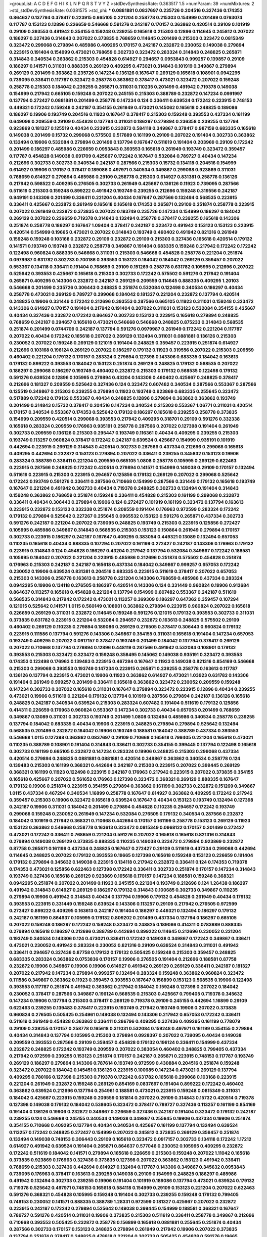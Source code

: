 >groupList:
A C D E F G H I K L
N P Q R S T V Y Z 
>stdDevSynthesisRate:
0.363517 1.5 
>numParam:
39
>numMixtures:
2
>std_stdDevSynthesisRate:
0.0381575
>std_phi:
***
0.0881881 0.0837697 0.235726 0.204516 0.327436 0.174353 0.864637 0.137794 0.378417 0.223915
0.665105 0.221204 0.258778 0.215303 0.154999 0.201499 0.0763074 0.117787 0.153123 0.12896
0.226659 0.546668 0.591276 0.242187 0.170157 0.363862 0.420514 0.29109 0.101919 0.29109
0.393553 0.491942 0.354155 0.159248 0.239255 0.165618 0.215303 0.12896 0.114645 0.245812
0.207022 0.186297 0.327436 0.314843 0.207022 0.373835 0.768659 0.114645 0.201499 0.215303
0.323472 0.0815349 0.323472 0.299068 0.279894 0.485986 0.409295 0.170157 0.242187 0.232872
0.230052 0.149038 0.279894 0.223915 0.191404 0.154999 0.473021 0.768659 0.302733 0.323472
0.283324 0.314843 0.248825 0.265871 0.314843 0.340534 0.363862 0.215303 0.454828 0.614927
0.294657 0.0953843 0.999257 0.139857 0.29109 0.186297 0.141571 0.311031 0.888335 0.269129
0.409295 0.473021 0.314843 0.101919 0.349867 0.279894 0.269129 0.201499 0.363862 0.235726
0.147234 0.136126 0.167647 0.269129 0.165618 0.108901 0.0942295 0.739095 0.336411 0.117787
0.323472 0.258778 0.363862 0.378417 0.473021 0.323472 0.207022 0.159248 0.258778 0.215303
0.184042 0.239255 0.265871 0.311031 0.110235 0.201499 0.491942 0.719378 0.149038 0.154999
0.217942 0.665105 0.159248 0.207022 0.245155 0.215303 0.388789 0.232872 0.147234 0.0991997
0.137794 0.272427 0.0881881 0.201499 0.258778 0.147234 0.124 0.336411 0.639524 0.172242
0.223915 0.748153 0.449321 0.172242 0.159248 0.242187 0.354155 0.261949 0.473021 0.145062
0.165618 0.248825 0.189086 0.186297 0.19906 0.193749 0.204516 0.11923 0.167647 0.378417
0.215303 0.159248 0.393553 0.437334 0.161199 0.649098 0.209559 0.29109 0.454828 0.137794
0.311031 0.186297 0.279894 0.236358 0.239255 0.137794 0.923869 0.181327 0.125519 0.40434
0.223915 0.232872 0.584118 0.349867 0.378417 0.987159 0.683335 0.165618 0.149038 0.201499
0.15732 0.299068 0.575502 0.517889 0.161199 0.29109 0.207022 0.191404 0.302733 0.363862
0.132494 0.19906 0.532084 0.279894 0.201499 0.137794 0.167647 0.511619 0.191404 0.203969
0.29109 0.172242 0.201499 0.186297 0.485986 0.226659 0.0953843 0.393553 0.165618 0.261949
0.193749 0.323472 0.359457 0.117787 0.454828 0.149038 0.691709 0.425667 0.172242 0.167647
0.532084 0.789727 0.40434 0.147234 0.212696 0.302733 0.302733 0.340534 0.242187 0.287566
0.215303 0.15732 0.134118 0.204516 0.154999 0.614927 0.19906 0.170157 0.378417 0.189086
0.497971 0.340534 0.349867 0.299068 0.923869 0.311031 0.768659 0.614927 0.279894 0.485986
0.29109 0.258778 0.215303 0.614927 0.831381 0.258778 0.136126 0.217942 0.598522 0.409295
0.276505 0.302733 0.261949 0.425667 0.136126 0.11923 0.739095 0.287566 0.511619 0.215303
0.159248 0.899222 0.491942 0.193749 0.239255 0.212696 0.159248 0.319556 0.242187 0.949191
0.143306 0.201499 0.336411 0.221204 0.40434 0.167647 0.287566 0.132494 0.568535 0.223915
0.336411 0.425667 0.232872 0.261949 0.165618 0.165618 0.174353 0.265871 0.29109 0.251874
0.258778 0.223915 0.207022 0.261949 0.232872 0.373835 0.207022 0.193749 0.235726 0.147234
0.154999 0.186297 0.184042 0.269129 0.207022 0.226659 0.719378 0.314843 0.132494 0.258778
0.378417 0.239255 0.165618 0.143306 0.251874 0.258778 0.186297 0.167647 1.09404 0.378417
0.242187 0.323472 0.491942 0.153123 0.153123 0.223915 0.420514 0.154999 0.19665 0.473021
0.207022 0.314843 0.193749 0.460402 0.491942 0.821316 0.261949 0.159248 0.159248 0.103168
0.232872 0.29109 0.232872 0.29109 0.215303 0.327436 0.165618 0.420514 0.179132 0.141571
0.193749 0.193749 0.232872 0.258778 0.349867 0.191404 0.683335 0.159248 0.217942 0.172242
0.172242 0.122498 0.960824 0.888335 0.546668 0.311031 0.215303 0.546668 0.454828 0.258778
0.221204 0.251874 0.0979987 0.631782 0.302733 0.700186 0.393553 0.153123 0.184042 0.184042
0.269129 0.359457 0.207022 0.553367 0.134118 0.336411 0.191404 0.768659 0.29109 0.151269
0.258778 0.631782 0.105995 0.212696 0.207022 0.525642 0.393553 0.425667 0.165618 0.215303
0.302733 0.172242 0.575502 0.591276 0.217942 0.191404 0.265871 0.409295 0.143306 0.232872
0.242187 0.269129 0.209559 0.114645 0.888335 0.409295 1.20103 0.546668 0.201499 0.235726
0.306443 0.248825 0.251874 0.532084 0.122498 0.340534 0.186297 0.40434 0.258778 0.473021
0.269129 0.789727 0.299068 0.184042 0.181327 0.221204 0.232872 0.137794 0.420514 0.248825
0.19906 0.331449 0.172242 0.212696 0.393553 0.287566 0.665105 0.11923 0.311031 0.159248
0.323472 0.143306 0.614927 0.170157 0.191404 0.217942 0.191404 0.207022 0.311031 0.153123
0.532084 0.354155 0.425667 0.40434 0.327436 0.232872 0.172242 0.864637 0.302733 0.153123
0.223915 0.165618 0.279894 0.248825 0.768659 0.242187 0.294657 0.165618 0.473021 0.546668
0.546668 0.248825 0.875233 0.314843 0.568535 0.251874 0.201499 0.0744709 0.242187 0.137794
0.591276 0.0979987 0.261949 0.172242 0.221204 0.117787 0.207022 0.40434 0.172242 0.165618
0.207022 0.269129 0.132494 0.311031 0.0881881 0.136126 0.215303 0.230052 0.207022 0.159248
0.269129 0.121015 0.191404 0.248825 0.359457 0.223915 0.251874 0.614927 0.212696 0.103168
0.196124 0.269129 0.207022 0.186297 0.179132 0.11923 0.319556 0.207022 0.215303 0.209559
0.460402 0.221204 0.179132 0.170157 0.283324 0.279894 0.127398 0.143306 0.683335 0.184042
0.163613 0.179132 0.899222 0.393553 0.184042 0.153123 0.251874 0.269129 0.248825 0.179132
0.568535 0.207022 0.186297 0.299068 0.186297 0.193749 0.460402 0.232872 0.215303 0.179132
0.568535 0.122498 0.179132 0.591276 0.639524 0.12896 0.105995 0.279894 0.43204 0.143306
0.460402 0.425667 0.248825 0.378417 0.212696 0.181327 0.209559 0.525642 0.327436 0.124
0.323472 0.607482 0.340534 0.287566 0.553367 0.287566 0.125519 0.349867 0.215303 0.239255
0.279894 0.11923 0.193749 0.923869 0.683335 0.255645 0.323472 0.517889 0.172242 0.179132
0.553367 0.40434 0.248825 0.12896 0.279894 0.363862 0.363862 0.193749 0.201499 0.314843
0.15732 0.378417 0.204516 0.147234 0.340534 0.215303 0.553367 1.06771 0.311031 0.420514
0.170157 0.340534 0.553367 0.174353 0.525642 0.179132 0.186297 0.165618 0.239255 0.258778
0.373835 0.154999 0.209559 0.420514 0.299068 0.393553 0.217942 0.409295 0.318701 0.29109
0.591276 0.332338 0.165618 0.283324 0.209559 0.176963 0.935191 0.258778 0.287566 0.207022
0.127398 0.191404 0.261949 0.302733 0.209559 0.136126 0.215303 0.295447 0.193749 0.116361
0.40434 0.409295 0.239255 0.215303 0.193749 0.113257 0.960824 0.378417 0.172242 0.242187
0.639524 0.425667 0.154999 0.935191 0.101919 0.442694 0.223915 0.269129 0.314843 0.420514
0.302733 0.287566 0.437334 0.212696 0.299068 0.165618 0.409295 0.442694 0.232872 0.153123
0.279894 0.207022 0.336411 0.239255 0.345632 0.153123 0.19906 0.283324 0.388789 0.336411
0.221204 0.209559 0.665105 1.0808 0.258778 0.105995 0.269129 0.622463 0.223915 0.287566
0.248825 0.172242 0.420514 0.279894 0.141571 0.154999 0.149038 0.29109 0.170157 0.132494
0.511619 0.223915 0.215303 0.223915 0.294657 0.125856 0.179132 0.269129 0.207022 0.299068
0.525642 0.172242 0.193749 0.591276 0.336411 0.287566 0.710668 0.154999 0.287566 0.331449
0.179132 0.165618 0.193749 0.167647 0.221204 0.491942 0.302733 0.40434 0.719378 0.248825
0.302733 0.132494 0.191404 0.314843 0.159248 0.363862 0.768659 0.251874 0.159248 0.336411
0.454828 0.215303 0.161199 0.299068 0.232872 0.336411 0.40434 0.306443 0.279894 0.19906
0.124 0.272427 0.101919 0.161199 0.323472 0.137794 0.163613 0.223915 0.232872 0.153123
0.332338 0.251874 0.209559 0.191404 0.176963 0.972599 0.283324 0.172242 0.179132 0.279894
0.525642 0.227267 0.255645 0.0965532 0.153123 0.591276 0.265871 0.437334 0.302733 0.591276
0.242187 0.221204 0.207022 0.739095 0.248825 0.193749 0.215303 0.223915 0.125856 0.272427
0.105995 0.485986 0.349867 0.314843 0.568535 0.215303 0.153123 0.150864 0.261949 0.279894
0.170157 0.302733 0.223915 0.186297 0.242187 0.167647 0.409295 0.383054 0.449321 0.13089
0.132494 0.657053 0.110235 0.165618 0.40434 0.888335 0.107294 0.207022 0.161199 0.272427
0.242187 0.143306 0.176963 0.179132 0.223915 0.314843 0.124 0.454828 0.186297 0.43204
0.217942 0.137794 0.532084 0.349867 0.172242 0.188581 0.105995 0.184042 0.207022 0.221204
0.223915 0.485986 0.212696 0.251874 0.575502 0.454828 0.251874 0.176963 0.215303 0.242187
0.242187 0.165618 0.437334 0.184042 0.349867 0.999257 0.657053 0.172242 0.230052 0.19906
0.639524 0.831381 0.204516 0.683335 0.223915 0.511619 0.378417 0.207022 0.657053 0.215303
0.143306 0.258778 0.163613 0.258778 0.221204 0.143306 0.768659 0.485986 0.437334 0.283324
0.0942295 0.19906 0.134118 0.276505 0.186297 0.420514 0.143306 0.124 0.331449 0.960824
0.19906 0.912684 0.864637 0.113257 0.165618 0.454828 0.221204 0.137794 0.154999 0.607482
0.553367 0.242187 0.511619 0.568535 0.314843 0.217942 0.172242 0.473021 0.113257 0.369309
0.186297 0.647362 0.359457 0.107294 0.121015 0.525642 0.141571 1.0115 0.560149 0.108901
0.363862 0.279894 0.223915 0.960824 0.207022 0.165618 0.226659 0.269129 0.311031 0.232872
0.114645 0.159248 0.591276 0.121015 0.179132 0.393553 0.302733 0.311031 0.373835 0.631782
0.223915 0.221204 0.532084 0.294657 0.232872 0.163613 0.248825 0.575502 0.29109 0.460402
0.269129 0.110235 0.279894 0.189086 0.269129 0.276505 0.378417 0.306443 0.960824 0.179132
0.223915 0.111586 0.137794 0.591276 0.143306 0.349867 0.354155 0.311031 0.165618 0.191404
0.147234 0.657053 0.193749 0.409295 0.207022 0.0917157 0.378417 0.193749 0.201499 0.184042
0.137794 0.378417 0.269129 0.207022 0.710668 0.137794 0.279894 0.12896 0.448119 0.287566
0.491942 0.532084 0.108901 0.179132 0.393553 0.215303 0.323472 0.323472 0.159248 0.358495
0.145062 0.149038 0.935191 0.323472 0.393553 0.174353 0.122498 0.176963 0.139483 0.223915
0.467294 0.167647 0.11923 0.149038 0.821316 0.854169 0.546668 0.215303 0.299068 0.393553
0.193749 0.147234 0.223915 0.265871 0.239255 0.258778 0.163613 0.117787 0.136126 0.137794
0.223915 0.473021 0.19906 0.11923 0.363862 0.614927 0.473021 1.03923 0.631782 0.143306
0.191404 0.261949 0.999257 0.201499 0.336411 0.165618 0.363862 0.323472 0.230052 0.209559
0.159248 0.147234 0.302733 0.207022 0.165618 0.311031 0.167647 0.279894 0.323472 0.223915
0.12896 0.40434 0.239255 0.473021 0.19906 0.511619 0.221204 0.179132 0.137794 0.101919
0.287566 0.279894 0.242187 0.136126 0.165618 0.248825 0.242187 0.340534 0.639524 0.215303
0.283324 0.607482 0.191404 0.511619 0.179132 0.125856 0.414311 0.226659 0.176963 0.960824
0.553367 0.147234 0.302733 0.40434 0.657053 0.201499 0.768659 0.349867 0.13089 0.311031
0.302733 0.193749 0.201499 1.0808 0.132494 0.485986 0.340534 0.258778 0.239255 0.137794
0.184042 0.683335 0.40434 0.19906 0.223915 0.248825 0.279894 0.279894 0.525642 0.132494
0.568535 0.201499 0.232872 0.184042 0.19906 0.193749 0.188581 0.184042 0.388789 0.437334
0.393553 0.546668 1.0115 0.127398 0.363862 0.0837697 0.29109 0.710668 0.165618 0.799405
0.221204 0.165618 0.473021 0.110235 0.388789 0.108901 0.191404 0.314843 0.336411 0.302733
0.354155 0.399445 0.137794 0.122498 0.165618 0.302733 0.161199 0.665105 0.232872 0.147234
0.283324 0.19906 0.248825 0.215303 0.299068 0.437334 0.420514 0.279894 0.248825 0.0881881
0.0881881 0.420514 0.349867 0.363862 0.340534 0.258778 0.124 0.139483 0.215303 0.161199
0.368321 0.442694 0.242187 0.215303 0.223915 0.207022 0.399445 0.269129 0.368321 0.161199
0.11923 0.122498 0.223915 0.242187 0.176963 0.217942 0.223915 0.207022 0.373835 0.354155
0.165618 0.425667 0.207022 0.561652 0.176963 0.127398 0.323472 0.368321 0.269129 0.888335
0.167647 0.179132 0.19906 0.251874 0.223915 0.354155 0.279894 0.363862 0.161199 0.302733
0.232872 0.151269 0.349867 1.0115 0.437334 0.467294 0.340534 1.16899 0.258778 0.167647
0.614927 0.363862 0.409295 0.172242 0.217942 0.359457 0.215303 0.19906 0.323472 0.165618
0.639524 0.167647 0.40434 0.153123 0.193749 0.132494 0.127398 0.242187 0.19906 0.311031
0.184042 0.201499 0.279894 0.454828 0.110235 0.294657 0.172242 0.193749 0.299068 0.159248
0.230052 0.261949 0.147234 0.532084 0.276505 0.179132 0.340534 0.287566 0.232872 0.184042
0.101919 0.217942 0.368321 0.710668 0.442694 0.170157 0.161199 0.258778 0.153123 0.269129
0.11923 0.153123 0.363862 0.546668 0.258778 0.163613 0.323472 0.0815349 0.0968122 0.170157
0.201499 0.272427 0.473021 0.172242 0.336411 0.768659 0.221204 0.591276 0.207022 0.165618
0.165618 0.821316 0.314843 0.279894 0.149038 0.269129 0.373835 0.888335 0.110235 0.149038
0.323472 0.279894 0.923869 0.232872 0.87758 0.265871 0.161199 0.437334 0.248825 0.167647
0.272427 0.29109 0.511619 0.437334 0.299068 0.442694 0.114645 0.248825 0.207022 0.179132
0.393553 0.19665 0.127398 0.165618 0.159248 0.153123 0.226659 0.191404 0.179132 0.279894
0.345632 0.149038 0.223915 0.134118 0.217942 0.232872 0.336411 0.124 0.174353 0.719378
0.174353 0.473021 0.125856 0.622463 0.127398 0.172242 0.336411 0.302733 0.251874 0.170157
0.147234 0.314843 0.193749 0.327436 0.165618 0.269129 0.923869 0.165618 0.170157 0.147234
0.188581 0.159248 0.368321 0.0942295 0.251874 0.207022 0.201499 0.11923 0.245155 0.221204
0.193749 0.212696 0.124 1.26438 0.186297 0.491942 0.314843 0.614927 0.269129 0.186297
0.179132 0.314843 0.100685 0.302733 0.349867 0.110235 0.279894 0.19906 0.491942 0.314843
0.40434 0.137794 0.19906 0.179132 0.454828 0.261949 0.40434 0.179132 0.393553 0.223915
0.331449 0.159248 0.639524 0.143306 0.113257 0.29109 0.217942 0.276505 0.972599 0.272427
0.899222 0.409295 0.163613 0.242187 0.191404 0.186297 0.449321 0.132494 0.186297 0.179132
0.242187 0.161199 0.864637 0.105995 0.179132 0.809202 0.201499 0.437334 0.137794 0.186297
0.665105 0.207022 0.159248 0.186297 0.172242 0.159248 0.323472 0.248825 0.189086 0.414311
0.0783989 0.888335 0.279894 0.165618 0.186297 0.212696 0.388789 0.442694 0.899222 0.114645
0.212696 0.230052 0.221204 0.193749 0.340534 0.143306 0.124 0.473021 0.336411 0.172242
0.149038 0.349867 0.172242 0.349867 0.336411 0.473021 0.230052 0.491942 0.283324 0.230052
0.821316 0.29109 0.639524 0.314843 0.311031 0.491942 0.336411 0.294657 0.327436 0.87758
0.179132 0.179132 0.505425 0.159248 0.215303 0.359457 0.248825 0.683335 0.283324 0.363862
0.0753836 0.170157 0.19906 0.276505 0.191404 0.212696 0.188581 0.87758 0.232872 0.19906
0.349867 0.19906 0.19906 0.614927 0.491942 0.269129 0.269129 0.336411 0.242187 0.181327
0.207022 0.217942 0.147234 0.279894 0.999257 0.132494 0.283324 0.159248 0.363862 0.960824
0.323472 0.111586 0.349867 0.363862 0.11923 0.359457 0.393553 0.167647 0.156899 0.153123
0.568535 0.19906 0.122498 0.393553 0.117787 0.251874 0.491942 0.363862 0.217942 0.184042
0.159248 0.127398 0.207022 0.184042 0.230052 0.378417 0.287566 0.349867 0.196124 0.568535
0.215303 0.425667 0.799405 0.719378 0.345632 0.147234 0.19906 0.137794 0.215303 0.378417
0.269129 0.719378 0.29109 0.245155 0.442694 1.16899 0.29109 0.622463 0.239255 0.139483
0.378417 0.223915 0.193749 0.217942 0.193749 0.19906 0.207022 0.373835 0.960824 0.276505
0.505425 0.254961 0.149038 0.132494 0.143306 0.217942 0.657053 0.172242 0.336411 0.511619
0.261949 0.454828 0.363862 0.336411 0.286796 0.409295 0.327436 0.409295 0.161199 0.778079
0.29109 0.239255 0.170157 0.258778 0.165618 0.311031 0.532084 0.159248 0.497971 0.161199
0.354155 0.279894 0.40434 0.314843 0.137794 0.105995 0.215303 0.279894 0.0928397 0.207022
0.739095 0.40434 0.149038 0.209559 0.393553 0.287566 0.29109 0.359457 0.454828 0.179132
0.196124 0.336411 0.154999 0.437334 0.232872 0.248825 0.172242 0.193749 0.209559 0.207022
0.383054 0.460402 0.248825 0.799405 0.437334 0.217942 0.972599 0.239255 0.153123 0.251874
0.170157 0.242187 0.265871 0.223915 0.748153 0.117787 0.193749 0.269129 0.186297 0.279894
0.143306 0.787614 0.193749 0.972599 0.430884 0.204516 0.251874 0.159248 0.323472 0.207022
0.184042 0.145451 0.136126 0.223915 0.100685 0.147234 0.473021 0.269129 0.137794 0.409295
0.780166 0.127398 0.215303 0.719378 0.172242 0.631782 0.165618 0.299068 0.103168 0.223915
0.221204 0.261949 0.232872 0.159248 0.269129 0.854169 0.0837697 0.191404 0.899222 0.172242
0.460402 0.363862 0.639524 0.212696 0.137794 0.254961 0.188581 0.473021 0.223915 0.159248
0.0815349 0.311031 0.184042 0.425667 0.223915 0.159248 0.209559 0.181814 0.207022 0.29109
0.314843 0.15732 0.420514 0.719378 0.127398 0.149038 0.179132 0.184042 0.538605 0.323472
0.378417 0.789727 0.327436 0.113257 0.161199 0.854169 0.191404 0.136126 0.19906 0.232872
0.349867 0.226659 0.327436 0.242187 0.191404 0.323472 0.179132 0.242187 0.239255 0.124
0.546668 0.245155 0.340534 0.149038 0.349867 0.255645 0.19906 0.437334 0.19906 0.251874
0.354155 0.710668 0.409295 0.137794 0.40434 0.340534 0.425667 0.161199 0.137794 0.132494
0.639524 0.113257 0.172242 0.248825 0.272427 0.154999 0.207022 0.245812 0.373835 0.269129
0.359457 0.251874 0.132494 0.149038 0.748153 0.306443 0.29109 0.165618 0.323472 0.0917157
0.302733 0.134118 0.172242 1.17212 0.614927 0.491942 0.639524 0.191404 0.265871 0.864637
0.577046 0.230052 0.105995 0.409295 0.232872 0.172242 0.511619 0.184042 0.141571 0.279894
0.165618 0.226659 0.215303 0.159248 0.207022 1.11042 0.165618 0.373835 0.923869 0.176963
0.327436 0.373835 0.127398 0.207022 0.363862 0.153123 0.491942 0.336411 0.768659 0.215303
0.327436 0.442694 0.614927 0.132494 0.117787 0.143306 0.349867 0.345632 0.0953843 0.739095
0.176963 0.378417 0.163613 0.239255 0.149038 0.29109 0.154999 0.248825 0.186297 0.485986
0.491942 0.132494 0.302733 0.239255 0.19906 0.191404 0.101919 0.189086 0.137794 0.473021
0.639524 0.179132 0.719378 0.525642 0.497971 0.748153 0.165618 0.584118 0.154999 0.29109
0.153123 0.221204 0.207022 0.622463 0.591276 0.368321 0.454828 0.105995 0.159248 0.191404
0.302733 0.239255 0.159248 0.179132 0.799405 0.748153 0.230052 0.141571 0.888335 0.388789
1.28331 0.972599 0.181327 0.425667 0.207022 0.232872 0.223915 0.242187 0.172242 0.279894
0.525642 0.149038 0.399445 0.154999 0.188581 0.368321 0.167647 0.789727 0.591276 0.420514
0.311031 0.19906 0.373835 0.215303 0.511619 0.336411 0.258778 0.349867 0.212696 0.710668
0.393553 0.505425 0.232872 0.258778 0.156899 0.165618 0.0881881 0.255645 0.251874 0.40434
0.287566 0.302733 0.170157 0.153123 0.248825 0.279894 0.261949 0.217942 0.19906 0.207022
0.373835 0.137794 0.251874 0.378417 0.248825 0.478818 0.221204 0.302733 0.505425 0.454828
0.591276 0.19665 0.363862 0.159248 0.174353 0.710668 0.159248 0.302733 0.363862 0.269129
0.141571 0.127398 0.193749 0.340534 0.363862 0.497971 0.306443 0.191404 0.888335 0.149038
0.311031 0.332338 0.340534 0.223915 0.739095 0.546668 0.212696 0.314843 0.314843 0.349867
0.232872 0.768659 0.258778 0.349867 0.383054 0.409295 0.378417 0.272427 0.143306 0.136126
0.279894 0.40434 0.279894 0.181327 1.06771 0.207022 0.113257 0.363862 0.147234 0.683335
0.591276 0.710668 0.311031 0.137794 0.768659 0.117787 0.261949 0.19906 0.354155 0.167647
0.122498 0.29109 0.167647 0.193749 0.336411 0.167647 0.327436 0.201499 0.269129 0.147234
0.186297 0.639524 0.363862 0.831381 0.248825 0.163613 0.149038 0.473021 0.999257 0.143306
0.223915 0.184042 0.294657 0.179132 0.161199 0.323472 0.323472 0.232872 0.159248 0.117787
0.467294 0.184042 0.209559 0.242187 0.40434 0.768659 0.665105 0.622463 0.149038 0.189086
0.191404 0.149038 0.223915 0.336411 0.311031 0.302733 0.248825 0.575502 0.104712 0.153123
0.239255 0.105995 0.141571 0.799405 0.136126 0.159248 0.363862 0.145451 0.0906053 0.143306
0.191404 0.153123 0.193749 0.242187 0.910242 0.191404 1.68874 0.323472 0.186297 0.159248
0.639524 0.207022 0.525642 0.0892689 0.683335 0.114645 0.302733 0.821316 0.875233 0.122498
0.460402 0.248825 0.242187 0.0991997 0.191404 0.368321 0.204516 0.363862 0.170157 0.331449
0.143306 1.0808 0.561652 0.409295 0.336411 0.167647 0.491942 0.201499 0.311031 0.363862
0.186297 0.251874 0.151269 0.179132 0.261949 0.201499 0.223915 0.302733 0.345632 0.311031
0.230052 0.279894 0.425667 0.415423 0.269129 0.345632 0.172242 0.136126 0.299068 0.191404
0.251874 0.269129 0.230052 0.201499 0.201499 0.265159 0.201499 0.302733 0.336411 0.226659
0.568535 0.132494 0.153123 0.393553 0.546668 0.172242 0.768659 0.153123 0.242187 0.181327
0.215303 0.248825 0.491942 0.349867 0.193749 0.359457 0.124 0.614927 0.349867 0.232872
0.179132 0.363862 0.43204 1.16899 0.11923 0.215303 0.354155 0.311031 0.0644382 0.467294
0.176963 0.43204 0.525642 0.127398 0.154999 0.230052 0.193749 0.159248 0.193749 0.831381
1.12403 0.553367 0.299068 0.223915 0.0705505 0.124 0.170157 0.311031 0.201499 0.279894
0.899222 0.283324 0.283324 0.122498 0.143306 0.167647 0.398376 0.165618 0.553367 0.591276
0.265159 0.191404 0.546668 0.560149 0.473021 0.276505 0.29109 0.272427 0.191404 0.349867
0.239255 0.299068 0.420514 0.186297 0.132494 0.201499 0.232872 0.215303 0.232872 0.239255
0.242187 0.230052 0.176963 0.349867 0.248825 0.314843 0.19906 0.179132 0.473021 0.354155
0.176963 0.121015 0.212696 0.209559 0.349867 0.19906 0.248825 0.354155 0.349867 0.19906
0.12896 0.191404 0.258778 0.221204 0.359457 0.245812 0.159248 0.269129 0.437334 0.811372
0.553367 0.242187 0.201499 0.254961 0.186297 0.473021 0.269129 0.388789 0.269129 0.302733
0.172242 0.223915 0.314843 0.373835 0.269129 0.442694 0.279894 0.165618 0.261949 0.336411
0.287566 0.186297 0.269129 0.154999 0.207022 0.437334 0.147234 0.420514 0.154999 0.193749
0.393553 1.09698 0.258778 0.139483 0.217942 0.306443 0.191404 0.191404 0.136126 0.232872
0.19906 0.209559 0.167647 0.147234 0.454828 0.207022 0.242187 0.201499 0.759353 0.232872
0.546668 0.245155 0.279894 0.318701 0.505425 0.454828 0.327436 0.560149 0.223915 0.29109
0.242187 0.132494 0.110235 0.349867 0.467294 0.299068 0.739095 0.336411 0.272427 0.546668
0.437334 0.154999 0.251874 0.491942 0.354155 0.327436 0.242187 0.132494 0.235726 0.511619
0.29109 0.327436 0.172242 0.209559 0.251874 0.159248 0.437334 0.532084 0.124 0.591276
0.598522 0.336411 0.209559 0.217942 0.378417 0.186297 0.279894 0.299068 0.186297 0.923869
0.279894 0.888335 0.363862 0.154999 0.393553 0.327436 0.230052 0.251874 0.143306 0.134118
0.170157 0.505425 0.159248 0.864637 0.149038 0.327436 0.273158 0.147234 0.251874 1.24907
0.117787 0.302733 0.172242 0.363862 0.150864 0.799405 0.311031 0.614927 0.497971 0.179132
0.242187 0.888335 0.191404 0.110235 0.393553 0.631782 0.124 0.215303 0.299068 0.223915
0.710668 0.473021 0.854169 0.239255 0.323472 0.167647 0.215303 0.137794 0.139483 0.193749
0.414311 0.207022 0.864637 0.215303 0.485986 0.261949 0.283324 0.207022 0.265871 0.154999
0.193749 0.598522 0.276505 0.269129 0.154999 0.279894 0.710668 0.239255 0.248825 0.159248
0.215303 0.149038 0.460402 0.279894 0.363862 0.409295 0.114645 0.245155 0.393553 0.383054
0.201499 0.193749 0.691709 0.768659 0.174353 0.29109 0.141571 0.215303 0.221204 0.159248
0.960824 0.442694 0.29109 0.269129 0.165618 0.287566 0.269129 0.40434 0.19906 0.217942
0.287566 0.29109 0.215303 0.248825 0.154999 0.248825 0.359457 0.215303 0.363862 0.223915
0.248825 0.239255 0.584118 0.359457 0.553367 0.201499 0.269129 0.437334 0.207022 0.137794
0.149038 0.622463 0.215303 0.186297 0.215303 0.242187 0.373835 0.172242 0.207022 0.209559
0.999257 0.40434 0.179132 0.201499 0.378417 0.739095 0.196124 0.179132 0.19906 0.207022
0.161199 0.154999 0.221204 0.163613 0.161199 0.179132 0.460402 0.639524 0.232872 0.193749
0.209559 0.176963 0.191404 0.349867 0.327436 0.821316 0.0763074 0.710668 0.153123 0.191404
0.153123 0.299068 0.239255 0.191404 0.147234 0.176963 0.442694 0.614927 0.854169 0.186297
0.314843 0.336411 0.29109 0.739095 0.473021 0.319556 0.378417 0.340534 0.323472 0.302733
0.306443 0.232872 0.223915 0.349867 0.165618 0.864637 0.19906 0.393553 0.186297 0.359457
0.149038 0.19906 0.193749 0.473021 0.191404 0.251874 0.186297 0.323472 0.299068 0.960824
0.393553 0.302733 0.232872 0.302733 0.269129 0.368321 0.454828 0.215303 0.242187 0.318701
0.354155 0.149038 1.0808 0.242187 0.108901 0.163613 0.415423 0.141571 0.165618 0.255645
0.207022 0.373835 0.215303 0.19906 0.232872 0.186297 0.363862 0.122498 0.251874 0.279894
0.420514 0.19906 0.143306 0.864637 0.196124 0.186297 0.0930887 0.172242 0.279894 0.255645
0.302733 0.378417 0.546668 0.242187 0.393553 0.207022 0.245812 0.269129 0.336411 0.363862
0.730147 0.269129 0.269129 0.491942 0.972599 0.831381 0.223915 0.172242 0.415423 0.614927
0.327436 0.207022 0.149038 0.0815349 0.232872 0.568535 0.363862 0.232872 0.165618 0.269129
0.491942 0.186297 0.251874 1.0808 0.0825341 0.122498 0.553367 0.254961 0.204516 0.393553
0.29109 0.799405 0.248825 0.40434 0.525642 0.159248 0.113257 0.159248 0.248825 0.553367
0.165618 0.188581 0.311031 0.143306 0.248825 0.161199 0.179132 0.899222 0.269129 0.0847963
0.582555 0.239255 0.327436 0.437334 0.269129 0.153123 0.511619 0.553367 0.314843 0.212696
0.143306 0.265871 0.393553 0.223915 0.258778 0.196124 0.221204 0.454828 0.122498 1.05196
0.11923 0.261949 0.137794 0.591276 0.159248 0.768659 0.137794 0.125856 0.657053 0.201499
0.230052 0.314843 0.299068 0.345632 0.425667 0.279894 0.449321 0.568535 0.239255 0.710668
0.29109 0.248825 0.378417 0.186297 0.363862 0.19906 0.269129 0.276505 0.19906 0.207022
0.368321 0.425667 0.276505 0.831381 0.302733 0.0815349 0.143306 0.207022 0.40434 0.473021
0.354155 0.184042 0.176963 0.153123 0.311031 0.393553 0.388789 0.546668 0.215303 0.378417
0.864637 0.201499 0.127398 0.467294 0.888335 0.143306 0.186297 0.251874 0.215303 0.29109
0.223915 0.768659 0.201499 0.0979987 0.215303 0.143306 0.665105 0.302733 0.575502 0.159248
0.127398 0.207022 0.191404 0.491942 0.388789 0.215303 0.294657 0.248825 0.454828 0.108901
0.179132 0.239255 0.122498 0.691709 0.242187 0.232872 0.191404 0.323472 0.242187 0.153123
0.143306 0.176963 0.114645 0.212696 0.323472 0.323472 0.398376 0.139857 0.223915 0.261949
0.220613 0.269129 0.368321 0.232872 0.151269 0.181814 0.209559 0.170157 0.172242 0.149038
0.248825 0.0724842 0.437334 0.184042 0.151269 1.0239 0.437334 0.378417 0.454828 0.209559
0.161199 0.251874 0.153123 0.40434 0.165618 0.269129 0.232872 0.302733 0.165618 0.354155
0.29109 0.232872 0.179132 0.191404 0.420514 0.739095 0.143306 0.739095 0.134118 0.12896
0.454828 0.174353 0.299068 0.29109 0.13089 0.261949 0.172242 0.136126 0.327436 0.546668
0.29109 0.0805478 0.172242 0.101919 0.332338 0.864637 0.269129 0.302733 0.176963 0.223915
0.191404 0.29109 0.165618 0.591276 0.425667 0.442694 0.223915 0.159248 0.114645 0.217942
0.207022 0.165618 0.215303 0.172242 0.193749 0.191404 0.314843 0.460402 0.242187 0.13054
0.132494 0.0968122 0.242187 0.363862 0.184042 0.302733 0.215303 0.223915 0.124 0.191404
0.323472 0.172242 0.19665 0.242187 0.165618 0.209559 0.327436 0.286796 0.101919 0.276505
0.159248 0.258778 0.186297 0.132494 0.923869 0.768659 0.888335 0.269129 0.336411 1.03923
0.409295 0.143306 0.136126 0.137794 0.141571 0.121015 0.302733 0.425667 0.207022 0.204516
0.29109 0.174353 0.186297 0.207022 0.232872 0.201499 0.261949 0.319556 0.485986 0.276505
0.191404 0.269129 0.239255 0.40434 0.201499 0.373835 0.137794 0.311031 0.165618 0.279894
0.184042 0.420514 0.323472 0.258778 0.139483 0.265871 0.189086 0.279894 0.665105 0.127398
0.349867 0.349867 0.665105 0.215303 0.117787 0.311031 0.212696 0.323472 0.188581 0.29109
0.149038 0.591276 0.354155 0.425667 0.414311 0.511619 0.279894 0.207022 0.888335 0.153123
0.318701 0.147234 0.279894 0.340534 0.454828 0.276505 0.176963 0.159248 0.167647 0.614927
0.239255 0.449321 0.999257 0.11923 0.217942 0.935191 0.383054 0.331449 0.368321 0.517889
0.147234 0.184042 0.221204 0.153123 0.207022 0.378417 0.739095 0.212696 0.159248 0.29109
0.215303 0.191404 0.251874 0.167647 0.568535 0.127398 0.409295 0.864637 0.261949 0.172242
0.420514 0.15732 0.186297 0.215303 0.319556 0.323472 0.161199 0.165618 0.719378 0.420514
0.223915 0.170157 0.186297 0.336411 0.221204 0.179132 0.239255 0.163613 0.141571 0.239255
0.215303 0.122498 0.232872 0.327436 0.323472 0.349867 0.153123 0.29109 0.302733 0.388789
0.19906 0.149038 0.167647 0.212696 0.19906 0.132494 0.242187 0.511619 0.114645 0.40434
0.491942 0.272427 0.251874 0.368321 0.425667 0.170157 0.153123 0.251874 0.226659 0.336411
0.748153 0.265871 0.409295 0.323472 0.327436 0.232872 0.568535 0.251874 0.179132 0.125856
0.546668 0.191404 0.323472 0.383054 0.209559 0.149038 0.437334 0.116361 0.19906 0.217942
0.584118 0.323472 0.134118 0.215303 0.154999 0.29109 0.314843 0.221204 0.485986 0.437334
0.147234 0.272427 0.302733 0.473021 0.287566 0.154999 0.149038 0.191404 0.223915 0.193749
0.473021 0.191404 0.186297 0.226659 0.232872 0.251874 0.388789 0.269129 0.159248 0.186297
0.12896 0.207022 0.251874 0.327436 0.12896 0.172242 0.154999 0.153123 0.373835 0.683335
0.354155 0.215303 0.179132 0.137794 0.258778 0.141571 0.359457 1.0808 0.170157 0.373835
0.336411 0.258778 0.217942 0.134118 0.226659 0.132494 0.127398 0.287566 0.363862 0.821316
0.179132 0.349867 0.299068 0.188581 0.147234 0.478818 0.311031 0.242187 0.165618 0.147234
0.261949 1.33464 0.19906 0.230052 0.29109 0.161199 0.132494 0.327436 0.302733 0.363862
0.505425 0.799405 0.184042 0.19906 0.287566 0.193749 0.269129 0.420514 0.209559 0.163613
0.207022 0.101919 0.248825 0.221204 0.409295 0.269129 0.0942295 0.215303 0.215303 0.179132
0.258778 0.821316 0.132494 0.614927 0.245155 0.311031 0.349867 0.491942 0.184042 0.29109
0.378417 0.40434 0.207022 0.132494 0.230052 0.318701 0.561652 0.639524 0.153123 0.12896
0.132494 0.163613 0.378417 0.165618 0.184042 0.191404 0.0733725 0.161199 0.19906 0.242187
0.598522 0.614927 0.323472 0.147234 0.378417 0.147234 0.215303 0.193749 0.491942 0.251874
0.251874 0.149038 0.242187 0.159248 0.154999 0.19665 0.311031 0.525642 0.425667 0.283324
0.141571 0.923869 0.167647 0.223915 0.314843 0.0953843 0.239255 0.165618 0.167647 0.217942
0.314843 0.584118 0.383054 0.261949 0.127398 0.960824 0.149038 0.184042 0.598522 0.251874
0.378417 0.215303 0.261949 0.141571 0.209559 0.299068 0.186297 0.40434 0.132494 0.179132
0.137794 0.473021 0.125519 0.29109 0.179132 0.132494 0.359457 0.532084 0.420514 0.454828
0.122498 0.215303 0.363862 0.279894 0.532084 0.161199 0.272427 0.114645 0.614927 0.154999
0.799405 0.327436 0.167647 0.265871 0.114645 0.279894 0.546668 0.179132 0.165618 0.147234
0.302733 0.137794 0.251874 0.159248 0.248825 0.161199 0.349867 0.167647 0.184042 0.269129
0.336411 0.181327 0.207022 0.242187 0.29109 0.153123 0.114645 0.999257 0.323472 0.226659
0.354155 0.327436 0.239255 0.279894 0.420514 0.137794 0.378417 0.261949 0.209559 0.19906
0.226659 0.19906 0.248825 0.287566 0.207022 0.19906 0.875233 0.145062 0.349867 0.311031
1.03923 0.215303 0.409295 1.0808 0.525642 0.299068 0.134118 0.525642 0.137794 0.258778
0.888335 0.923869 0.923869 0.145062 0.454828 0.269129 0.191404 0.314843 0.15732 0.12896
0.215303 0.239255 0.186297 0.172242 0.378417 0.467294 0.232872 0.258778 0.184042 0.212696
0.314843 0.323472 0.831381 0.311031 0.251874 0.327436 0.258778 0.159248 0.258778 0.114645
0.473021 0.336411 0.141571 0.949191 0.639524 0.591276 0.165618 0.239255 0.591276 0.248825
0.888335 0.854169 0.179132 0.19906 0.215303 0.345632 0.207022 0.143306 0.117787 0.207022
0.349867 0.156899 0.108609 0.215303 0.223915 0.209559 0.221204 0.251874 0.319556 0.193749
0.186297 0.176963 0.279894 0.279894 0.191404 0.864637 0.215303 0.279894 0.12896 0.230052
0.239255 0.778079 0.888335 0.232872 0.19906 0.287566 0.108901 0.174353 0.179132 0.165618
0.122498 0.0968122 0.127398 0.172242 0.87758 0.122498 0.614927 0.181327 0.184042 0.354155
0.639524 0.207022 0.691709 0.167647 0.719378 0.393553 0.207022 0.212696 0.242187 0.799405
0.19906 0.186297 0.232872 0.221204 0.230052 0.221204 0.134478 0.276505 0.134118 0.143306
0.437334 0.154999 0.560149 0.789727 0.223915 0.336411 0.143306 0.442694 0.302733 0.172242
0.960824 0.598522 0.143306 0.207022 0.437334 0.114645 0.591276 1.15484 0.215303 0.0968122
0.258778 0.354155 0.748153 0.553367 1.03923 0.242187 0.170157 0.207022 0.191404 0.141571
0.232872 0.251874 0.223915 0.420514 0.258778 0.409295 0.442694 0.215303 0.209559 0.143306
0.159248 0.132494 0.181327 0.232872 0.568535 0.19906 0.159248 0.437334 1.03923 0.179132
0.336411 0.147234 0.114645 0.221204 0.425667 0.223915 0.230052 0.193749 0.132494 0.154999
0.232872 0.136126 0.336411 0.122498 0.223915 0.454828 0.25255 0.525642 0.327436 0.631782
0.172242 0.12896 0.683335 0.137794 0.230052 0.40434 0.287566 0.153123 0.167647 0.242187
0.420514 0.657053 0.165618 0.132494 0.0793597 0.345632 0.491942 0.159248 0.159248 0.153123
0.179132 0.19906 0.359457 0.242187 0.215303 0.276505 0.215303 0.768659 0.269129 0.113257
0.287566 0.167647 0.186297 0.467294 0.248825 0.265871 0.768659 0.517889 0.201499 0.553367
0.108901 0.525642 0.19906 0.179132 0.739095 0.349867 0.242187 0.174353 0.13089 0.854169
0.239255 0.179132 0.299068 0.279894 0.409295 0.132494 0.172242 0.161199 0.40434 0.172242
0.960824 0.245812 0.172242 0.159248 0.302733 0.799405 0.420514 0.235726 0.137794 0.40434
0.442694 0.719378 0.179132 0.269129 0.327436 0.127398 0.122498 0.327436 0.473021 0.691709
0.258778 0.108901 0.176963 0.349867 0.163613 0.251874 0.251874 0.223915 0.269129 0.191404
0.279894 0.0815349 0.154999 0.179132 0.154999 0.511619 0.132494 0.923869 0.223915 0.201499
0.154999 0.17649 0.302733 0.279894 0.261949 0.265871 0.393553 0.639524 0.19906 0.258778
0.311031 0.258778 0.710668 0.393553 0.111586 0.230052 0.683335 0.831381 0.172242 0.11923
0.207022 0.29109 0.127398 0.103168 0.215303 0.212696 0.184042 1.24907 0.388789 0.561652
0.363862 0.314843 0.107294 0.232872 0.242187 0.176963 0.363862 0.223915 0.193749 0.378417
0.220613 0.505425 0.388789 0.491942 0.184042 0.172242 0.261949 0.29109 0.923869 0.349867
0.363862 0.279894 0.215303 0.258778 0.215303 0.327436 0.294657 0.420514 0.899222 0.258778
0.598522 0.363862 0.147234 0.719378 0.255645 0.101919 0.299068 0.226659 0.215303 0.383054
0.161199 0.336411 0.491942 0.269129 0.165618 0.232872 0.19906 0.209559 0.261949 0.122498
0.283324 0.179132 0.170157 0.425667 0.167647 0.239255 0.511619 0.84157 0.294657 0.122498
0.191404 0.525642 0.207022 0.302733 0.460402 0.491942 0.302733 1.24907 0.261949 0.132494
0.161199 0.614927 0.215303 0.302733 0.349867 0.373835 0.327436 0.349867 0.414311 0.230052
0.114645 0.294657 0.176963 0.143306 0.473021 0.124 0.254961 0.29109 0.323472 0.561652
0.154999 0.336411 0.553367 0.314843 0.153123 0.279894 0.511619 0.302733 0.311031 0.230052
0.768659 0.147234 0.122498 0.215303 0.248825 0.101919 0.258778 0.344707 0.176963 0.193749
0.167647 0.242187 0.159248 0.799405 0.378417 0.314843 0.269129 0.568535 0.279894 0.327436
0.314843 0.193749 0.0930887 0.143306 0.122498 0.295447 0.12896 0.283324 0.149038 0.809202
0.311031 0.207022 0.349867 0.999257 0.223915 0.132494 0.134118 0.223915 0.201499 0.349867
0.354155 0.165618 0.336411 0.368321 0.153123 0.151269 0.181327 0.327436 0.299068 0.0634878
0.19665 0.223915 0.279894 0.532084 0.248825 0.209559 0.314843 0.105995 0.340534 0.294657
0.639524 0.683335 0.223915 0.311031 0.167647 0.19665 0.132494 0.186297 0.0815349 0.201499
0.153123 0.0942295 0.127398 0.207022 0.311031 0.11923 0.497971 0.525642 0.139483 0.269129
0.132494 0.269129 1.12403 0.283324 0.149038 0.154999 0.393553 0.186297 0.388789 0.186297
0.302733 0.363862 0.223915 0.113257 0.153123 0.184042 0.136126 0.145062 1.11042 0.154999
0.261949 0.393553 0.311031 0.201499 0.172242 0.215303 0.179132 0.132494 0.127398 0.221204
0.172242 0.409295 0.186297 0.283324 0.188581 0.261949 0.251874 0.136126 0.207022 0.172242
0.242187 0.136126 0.454828 0.314843 0.349867 0.248825 0.454828 0.141571 0.248825 0.864637
0.420514 0.239255 0.223915 0.204516 0.176963 0.179132 0.184042 0.710668 0.207022 0.191404
0.302733 0.314843 0.232872 0.454828 0.302733 0.478818 0.473021 0.212696 0.230052 0.923869
0.186297 0.136126 0.179132 0.110235 0.912684 0.888335 0.0991997 0.639524 0.163613 0.568535
0.226659 0.163613 0.614927 0.184042 0.223915 0.43204 0.302733 0.230052 0.29109 0.161199
0.275766 0.349867 0.29109 0.420514 0.269129 0.269129 0.143306 0.311031 0.193749 0.127398
0.141571 0.165618 0.209559 0.19906 0.730147 0.269129 0.232872 0.373835 0.287566 0.226659
0.193749 0.159248 0.302733 0.269129 0.575502 0.0953843 0.279894 0.207022 0.209559 0.864637
0.368321 0.103168 0.269129 0.248825 0.137794 0.184042 0.136126 0.467294 0.149038 0.299068
0.279894 0.272427 0.454828 0.299068 0.159248 0.327436 0.201499 0.454828 0.299068 0.176963
0.186297 0.207022 0.114645 0.193749 0.378417 0.899222 0.172242 0.179132 0.294657 0.473021
0.147234 0.159248 0.393553 0.254961 0.181327 0.923869 0.683335 0.287566 0.113257 0.184042
0.363862 0.409295 0.314843 0.248825 0.132494 0.272427 0.207022 0.349867 0.137794 0.29109
0.340534 0.314843 0.145451 0.188581 0.245812 0.378417 0.167647 0.393553 0.242187 0.269129
0.230052 0.349867 0.207022 0.258778 0.283324 0.299068 0.215303 0.186297 0.122498 0.165618
0.105995 0.269129 0.179132 0.598522 0.473021 0.821316 0.420514 0.191404 0.525642 0.149038
0.19906 0.279894 0.29109 0.323472 0.719378 0.505425 0.101919 0.0979987 0.306443 0.141571
0.319556 0.388789 0.230052 0.302733 0.373835 0.226659 0.117787 0.245155 0.221204 0.179132
0.799405 0.340534 0.363862 0.223915 0.232872 0.349867 0.230052 0.159248 0.136126 1.50129
0.809202 0.242187 0.101919 0.657053 0.409295 0.153123 0.172242 0.899222 0.172242 0.373835
0.105995 0.170157 0.186297 0.912684 0.311031 0.0942295 1.23395 0.378417 0.302733 1.09404
0.591276 0.739095 0.136126 0.19906 0.236358 0.235726 0.159248 0.184042 0.340534 0.172242
0.525642 0.378417 0.336411 0.888335 0.336411 0.154999 0.239255 0.137794 0.248825 0.29109
0.141571 0.332338 0.172242 0.172242 0.327436 0.323472 0.279894 0.420514 0.191404 0.261949
0.15732 0.153123 0.147234 0.511619 0.336411 0.719378 0.269129 0.378417 0.383054 0.349867
0.287566 0.575502 0.239255 0.302733 0.143306 0.217942 0.132494 0.683335 0.420514 0.799405
0.363862 0.373835 0.223915 0.960824 0.279894 0.179132 0.12896 0.388789 0.768659 0.363862
0.279894 0.251874 0.223915 0.279894 0.193749 0.137794 0.336411 0.215303 0.0991997 0.136126
0.359457 0.639524 0.124 0.719378 0.683335 0.172242 0.449321 0.147234 0.143306 0.179132
0.287566 0.532084 0.209559 0.553367 0.108901 0.40434 0.215303 0.209559 0.165618 0.179132
0.598522 0.248825 0.176963 0.212696 1.20103 0.864637 0.186297 0.176963 0.40434 0.0917157
0.201499 0.165618 0.739095 0.279894 0.165618 0.161199 0.201499 0.147234 0.242187 0.789727
0.172242 0.29109 0.248825 0.179132 0.279894 0.614927 0.739095 0.279894 0.323472 0.193749
0.181814 0.279894 0.923869 0.114645 0.269129 0.359457 0.323472 0.12896 0.639524 0.491942
0.0815349 0.323472 0.230052 0.336411 0.193749 0.184042 0.110235 0.201499 0.127398 0.117787
0.113257 0.215303 0.40434 0.799405 0.302733 0.186297 0.373835 0.345632 0.191404 0.223915
0.165618 0.153123 0.232872 0.179132 0.230052 0.143306 0.215303 0.149038 0.40434 0.960824
0.248825 0.188581 0.161199 0.888335 0.137794 0.248825 0.235726 0.137794 0.454828 0.165618
0.336411 0.172242 0.209559 0.179132 0.207022 0.248825 0.359457 0.279894 0.283324 0.114645
0.179132 0.239255 0.125856 0.215303 0.215303 0.153123 0.184042 0.215303 0.209559 0.193749
0.230052 0.789727 0.525642 0.665105 0.165618 0.665105 0.172242 0.0979987 0.223915 0.368321
0.184042 0.145062 0.193749 0.269129 0.11923 0.19906 0.149038 0.460402 0.154999 0.207022
0.768659 0.497971 0.279894 0.657053 0.184042 0.207022 0.269129 0.299068 0.665105 0.336411
0.960824 0.261949 0.388789 0.153123 0.232872 0.165618 0.186297 0.174353 0.184042 0.311031
0.420514 0.327436 0.532084 0.935191 0.478818 0.179132 0.269129 0.191404 0.181814 0.261949
0.294657 0.314843 0.899222 0.269129 0.124 0.149038 0.215303 0.251874 0.437334 0.209559
0.29109 0.332338 0.340534 0.251874 0.221204 0.147234 1.29903 0.165618 0.209559 0.511619
0.491942 0.349867 0.0847963 0.232872 0.172242 0.255645 0.0942295 0.172242 0.159248 0.40434
0.134118 0.223915 0.223915 0.378417 0.299068 0.114645 0.193749 0.212696 0.359457 0.331449
0.110235 0.831381 0.491942 0.172242 0.201499 0.614927 0.149038 0.230052 0.159248 0.258778
0.269129 0.340534 0.287566 0.525642 0.230052 0.19906 0.437334 0.165618 0.378417 0.460402
0.149038 0.269129 0.113257 0.172242 0.143306 0.831381 0.215303 0.269129 0.673256 0.29109
0.323472 0.209559 0.248825 0.546668 0.193749 0.226659 0.378417 0.336411 0.251874 0.132494
0.223915 0.223915 0.473021 0.154999 0.393553 0.204516 0.340534 0.327436 0.186297 0.153123
0.201499 0.491942 0.553367 0.217942 0.143306 0.186297 0.345632 0.279894 0.258778 0.276505
0.768659 0.161199 0.159248 0.327436 0.153123 0.149038 0.748153 0.248825 0.864637 0.311031
1.06771 0.149038 0.302733 0.110235 0.147234 0.40434 1.15484 0.276505 0.149038 0.340534
0.149038 0.383054 0.29109 0.207022 0.388789 0.279894 0.336411 0.212696 0.748153 0.251874
0.248825 0.215303 0.19906 0.209559 0.949191 0.242187 0.799405 0.368321 0.242187 0.525642
0.209559 0.186297 0.174353 0.137794 0.188581 0.279894 0.269129 0.186297 0.923869 0.153123
0.327436 0.710668 0.232872 0.739095 0.232872 0.19906 0.691709 0.174353 0.665105 0.176963
0.170157 0.393553 0.728194 0.154999 0.799405 0.29109 0.29109 0.332338 0.209559 0.141571
0.29109 0.215303 0.223915 0.167647 0.141571 0.265871 0.242187 0.258778 0.176963 0.799405
0.230052 0.449321 0.29109 0.204516 0.29109 0.373835 0.143306 0.269129 0.143306 0.223915
0.251874 0.383054 0.821316 0.251874 0.122498 0.299068 0.226659 0.279894 0.485986 0.223915
0.639524 0.349867 0.340534 0.176963 0.114645 0.251874 0.546668 0.302733 0.223915 0.242187
0.172242 0.11923 0.283324 0.323472 0.232872 0.145062 0.186297 0.242187 0.223915 0.149038
0.141571 0.302733 0.191404 0.29109 0.170157 0.161199 0.136126 0.159248 0.174821 0.13089
0.245812 0.184042 0.831381 0.0825341 0.287566 0.398376 0.153123 1.03923 0.207022 0.125856
0.261949 0.113257 0.153123 0.215303 0.127398 0.167647 0.383054 0.212696 0.176963 0.363862
0.505425 0.137794 0.454828 0.276505 0.29109 0.127398 0.114645 0.378417 0.223915 0.251874
0.122498 0.768659 0.209559 0.306443 0.272427 0.154999 0.409295 0.154999 0.40434 0.191404
0.19906 0.223915 0.511619 0.647362 0.294657 0.209559 0.691709 0.176963 0.332338 0.251874
0.248825 0.420514 0.553367 0.122498 0.279894 0.318701 0.359457 0.124 0.215303 0.207022
0.226659 0.248825 0.314843 0.239255 0.409295 0.223915 0.647362 0.454828 0.19906 0.248825
0.575502 0.221204 0.0847963 0.265871 0.153123 0.143306 0.139483 0.311031 0.279894 0.179132
0.29109 0.261949 0.269129 0.319556 0.279894 0.598522 0.232872 0.269129 0.323472 0.258778
0.553367 0.186297 0.215303 0.179132 0.105995 0.485986 0.43204 0.349867 0.149038 0.201499
0.215303 0.19906 0.172242 0.147234 0.186297 0.137794 0.110235 0.491942 0.193749 0.217942
0.193749 0.19906 0.40434 0.888335 0.230052 0.221204 0.143306 0.899222 0.294657 0.691709
0.336411 0.13089 0.525642 0.132494 0.768659 0.258778 0.960824 0.269129 0.181814 0.232872
0.167647 0.217942 0.279894 0.437334 0.29109 0.212696 0.215303 0.114645 0.221204 0.212696
0.442694 0.354155 0.19906 0.327436 0.19906 0.245155 0.821316 0.139483 0.154999 0.665105
0.340534 0.349867 0.149038 0.149038 0.13089 0.215303 0.230052 0.314843 0.598522 0.114645
0.279894 0.598522 0.349867 0.349867 0.201499 0.137794 0.467294 0.454828 0.207022 0.223915
0.442694 0.314843 0.137794 0.212696 0.665105 0.359457 0.314843 0.302733 0.923869 0.124
0.207022 0.215303 0.172242 0.420514 0.454828 0.217942 0.420514 0.269129 0.188581 0.378417
0.739095 0.207022 0.323472 0.691709 0.378417 0.215303 0.186297 0.261949 0.255645 0.11923
0.153123 0.215303 0.153123 0.141571 0.215303 0.251874 0.235726 0.29109 0.215303 0.415423
0.127398 0.108901 0.103168 0.358495 0.149038 0.221204 0.336411 0.363862 0.172242 0.226659
0.639524 0.511619 0.546668 0.11923 0.319556 0.393553 0.568535 0.425667 0.251874 0.302733
0.0942295 0.105995 0.226659 0.279894 0.147234 0.230052 0.19906 0.598522 0.149038 0.149038
0.201499 0.188581 0.473021 0.186297 0.323472 0.409295 0.349867 0.230052 0.251874 0.388789
0.336411 0.363862 0.420514 0.29109 0.113257 0.124 0.437334 0.442694 0.414311 0.186297
0.491942 0.132494 0.215303 0.454828 0.388789 0.283324 0.265871 0.212696 0.261949 0.19906
0.279894 0.306443 0.261949 0.209559 0.327436 0.899222 0.294657 0.232872 0.363862 0.454828
0.393553 0.272427 0.223915 0.378417 0.279894 0.242187 0.279894 0.363862 0.269129 0.336411
0.272427 0.511619 0.299068 0.299068 0.368321 0.311031 0.437334 0.29109 0.299068 0.393553
0.345632 0.294657 0.591276 0.409295 0.193749 0.384082 0.261949 0.363862 0.232872 0.505425
0.739095 0.505425 0.311031 0.215303 0.546668 0.575502 0.409295 0.363862 0.209559 0.248825
0.172242 0.239255 0.327436 0.649098 0.345632 0.449321 0.232872 0.336411 0.239255 0.363862
0.614927 0.29109 0.485986 0.172242 
>categories:
0 0
1 0
>mixtureAssignment:
0 0 0 0 1 1 1 0 1 0 1 0 0 0 0 1 0 0 0 0 0 0 0 0 0 0 0 0 0 0 0 0 0 0 0 0 1 0 0 0 0 0 0 0 0 0 1 0 0 0
1 1 1 1 1 1 0 1 1 1 1 0 0 0 0 0 0 1 0 1 0 0 0 0 0 0 1 0 0 1 0 0 1 0 0 0 0 0 0 0 0 0 0 0 1 1 1 1 1 1
1 1 0 0 0 0 0 0 0 0 1 1 0 1 1 1 1 0 0 0 0 0 1 1 0 0 0 0 0 0 1 1 0 0 0 0 0 0 0 0 1 0 0 1 0 0 0 0 1 1
1 1 1 1 1 0 1 1 1 0 0 1 1 0 0 0 0 0 0 0 0 1 0 1 0 0 0 0 0 0 0 0 0 0 0 0 0 1 1 1 1 0 0 1 0 0 0 0 0 0
0 0 0 0 0 1 0 0 0 0 0 0 0 0 0 0 0 0 0 0 0 0 0 1 1 0 0 1 0 0 0 0 0 0 1 0 0 1 0 1 1 0 0 0 1 0 1 0 0 0
0 1 1 1 1 1 1 1 1 1 1 1 1 1 1 1 1 1 1 1 1 1 1 1 0 1 1 0 0 1 0 1 0 0 0 0 1 0 0 1 0 0 0 0 0 0 0 0 1 0
1 0 0 0 0 0 0 0 0 0 0 0 0 0 0 0 0 0 0 0 0 0 0 0 0 1 1 1 1 0 1 1 0 0 0 0 1 0 0 0 0 0 0 0 0 0 0 0 0 0
0 0 0 0 0 0 0 0 0 1 0 0 0 0 0 0 0 0 0 0 1 1 1 1 0 1 0 1 0 0 0 0 0 0 1 0 1 0 1 1 0 0 1 1 1 1 1 1 1 0
0 1 0 1 1 1 1 0 0 0 0 0 0 1 0 0 0 0 0 0 0 1 0 1 1 1 1 1 0 0 1 1 1 1 1 1 1 1 1 0 1 1 1 1 1 0 0 0 0 1
1 1 0 0 0 1 0 0 0 0 0 1 1 1 0 0 0 1 1 0 0 0 0 0 0 0 1 0 0 0 0 0 0 0 0 0 0 0 1 0 0 0 0 0 0 0 0 0 1 1
1 0 1 1 1 1 1 1 0 0 0 1 1 0 0 1 1 0 0 0 0 0 0 0 0 0 0 1 0 0 1 0 0 0 0 1 1 1 0 1 0 1 1 1 1 1 1 1 1 1
1 1 1 1 1 0 1 0 1 1 1 1 0 0 0 0 0 0 1 0 1 1 0 0 0 1 1 1 1 0 1 0 0 1 0 0 0 1 1 0 0 0 1 1 1 1 1 0 0 0
1 0 0 0 0 0 1 1 0 0 1 1 0 0 0 0 0 1 0 0 0 0 0 0 0 0 1 0 0 0 0 0 0 0 0 0 0 0 0 0 0 1 0 0 1 0 0 1 0 0
0 0 0 0 0 0 1 1 1 1 1 1 1 1 0 1 0 1 1 1 1 1 1 1 1 0 1 1 1 1 0 0 0 0 1 0 0 0 0 0 0 1 1 1 0 0 1 1 0 1
1 1 1 1 0 1 0 0 0 0 1 1 0 0 1 1 1 1 1 1 1 1 1 1 1 1 1 1 1 0 0 0 1 1 0 0 0 1 0 1 0 0 0 1 0 0 0 0 0 0
0 0 0 1 1 1 1 1 0 0 0 0 0 1 0 0 0 0 0 0 0 0 0 0 0 0 0 0 0 1 1 0 0 0 1 1 1 1 1 1 1 1 1 1 1 1 1 1 1 1
1 1 0 0 0 0 0 0 0 0 0 0 0 1 1 1 1 1 0 1 1 1 1 0 0 0 0 1 0 1 1 1 1 1 0 1 0 0 0 0 1 1 1 1 0 1 1 1 1 1
1 1 1 0 0 0 0 0 0 0 0 1 0 1 1 0 0 0 0 0 0 0 0 0 0 0 0 0 0 0 0 0 0 0 0 0 0 0 0 0 0 0 0 0 0 0 0 0 1 1
1 0 0 0 0 1 1 0 0 0 0 0 0 1 0 1 0 0 0 0 0 0 0 0 0 0 1 1 0 0 0 0 0 0 0 0 0 0 1 0 0 0 1 0 0 1 1 1 1 1
1 1 1 1 1 0 0 1 0 0 1 1 0 0 0 0 0 0 0 0 1 1 1 1 0 0 0 0 0 0 0 0 0 0 0 1 1 1 0 1 1 1 1 1 1 1 1 1 1 1
1 1 0 1 1 1 1 0 1 0 0 0 0 1 0 1 1 1 1 1 0 0 0 0 0 0 1 1 1 1 1 1 1 0 1 0 1 0 1 1 0 1 1 1 1 1 1 1 1 1
1 0 1 0 1 1 1 1 0 1 1 1 0 1 1 1 1 1 1 1 0 0 0 0 0 0 0 0 0 0 0 0 1 1 1 1 0 0 0 0 0 1 1 1 1 1 1 1 1 1
0 0 0 1 1 1 1 1 1 1 0 0 0 0 0 0 0 1 0 1 1 1 1 1 1 1 1 1 1 1 1 0 0 0 0 0 1 0 0 1 1 0 1 0 0 1 1 0 0 0
1 1 0 0 0 0 0 0 0 0 0 0 0 0 0 0 0 0 0 0 0 1 1 1 1 1 0 1 1 1 1 1 1 0 0 0 1 1 1 1 1 1 0 0 0 1 1 1 1 1
1 1 0 0 0 1 0 1 1 1 1 1 1 1 1 1 1 0 1 0 0 0 0 0 0 0 0 0 0 0 0 0 0 0 0 0 0 0 0 0 0 0 0 0 0 0 0 0 0 0
0 1 0 1 0 1 1 1 1 1 0 0 0 0 0 1 1 1 0 1 1 0 0 1 1 1 1 1 1 0 1 1 0 0 0 0 0 0 1 0 0 0 0 0 0 0 0 0 0 0
0 0 0 0 0 0 0 0 0 0 0 0 0 1 0 0 0 0 0 0 0 0 0 0 0 0 0 0 0 0 0 0 0 0 0 0 0 0 0 0 0 0 0 0 0 1 0 0 0 0
0 1 0 0 0 0 1 1 1 1 1 1 0 1 0 1 1 0 1 1 1 1 1 0 0 1 0 1 1 0 0 0 0 0 0 1 1 1 0 1 1 0 1 1 1 1 1 0 0 1
0 1 0 1 0 0 0 0 0 0 0 0 0 1 0 0 0 0 0 1 0 1 0 1 1 1 1 0 1 1 1 1 1 1 1 1 1 1 1 1 1 1 1 1 1 0 1 0 1 1
1 0 0 0 0 1 1 0 1 0 1 0 1 1 0 1 1 0 1 1 1 0 0 0 1 1 1 1 1 1 1 0 0 0 0 0 0 0 0 0 0 0 0 0 0 0 0 0 0 1
1 1 1 1 1 1 1 0 1 0 1 0 1 0 1 0 0 1 1 0 0 0 0 1 0 0 0 0 0 0 0 0 1 0 0 0 1 1 1 0 0 0 1 0 1 1 0 0 0 1
0 0 1 1 1 1 0 1 1 0 0 0 1 0 1 0 1 1 1 1 1 1 1 1 1 1 1 0 0 1 1 0 1 1 1 1 0 1 1 0 1 1 1 1 0 1 0 1 0 0
1 0 0 0 0 0 0 0 0 1 1 1 0 1 1 1 1 1 1 1 1 1 1 1 1 0 1 1 1 0 1 1 0 1 1 1 1 1 0 0 0 1 0 1 1 1 0 0 1 0
0 0 0 0 0 0 1 1 0 0 0 0 0 0 0 0 0 0 0 0 0 0 0 0 0 0 0 0 0 0 0 0 1 0 1 0 0 0 0 0 0 1 0 1 0 1 1 1 1 0
1 1 1 1 0 0 0 0 0 0 0 0 0 0 1 0 0 1 0 0 0 0 0 0 0 0 1 1 1 1 1 1 1 1 1 0 1 0 0 0 0 0 0 1 0 0 0 0 0 0
0 1 0 0 0 1 0 0 0 0 0 0 0 0 0 0 0 0 0 0 0 0 0 0 0 0 0 0 0 0 0 0 1 1 0 0 1 0 0 0 1 1 1 1 1 1 1 1 1 1
1 1 0 0 0 0 0 0 1 0 0 1 1 0 1 1 0 1 0 0 0 1 0 0 1 0 1 1 1 1 1 1 1 1 1 1 1 1 1 1 1 1 1 1 1 1 1 0 0 0
0 0 0 0 1 1 1 1 1 1 1 1 0 1 1 0 0 0 0 0 0 0 0 0 0 0 0 0 0 0 1 0 0 1 1 0 1 0 1 0 0 1 0 0 0 0 0 0 0 1
0 0 0 0 0 0 0 0 0 0 0 0 1 0 0 1 0 0 0 0 0 0 0 0 0 1 0 1 0 1 1 1 0 0 0 0 1 0 0 0 0 0 0 0 1 0 1 1 1 1
0 0 1 1 0 1 0 0 0 0 0 0 0 0 0 0 0 1 1 1 1 1 1 1 1 1 1 0 0 0 1 1 0 1 1 1 0 1 0 0 0 0 0 0 1 1 0 0 0 1
0 0 1 0 0 1 0 1 1 0 1 0 0 0 1 0 0 1 1 1 1 1 1 0 0 1 1 1 1 1 1 1 1 1 1 1 1 1 1 1 1 1 1 1 1 0 0 1 1 1
1 1 1 0 0 1 0 0 0 1 0 1 0 0 1 0 0 0 0 0 0 0 0 1 1 1 1 1 1 1 1 1 1 1 1 1 1 1 0 1 1 0 1 0 0 0 1 1 1 0
0 0 1 1 1 0 1 1 1 0 0 0 1 1 1 1 1 0 0 1 1 0 0 0 0 0 0 0 0 0 0 0 0 0 0 0 0 1 1 0 0 1 1 0 0 0 0 1 1 0
0 0 0 0 0 1 0 1 0 0 0 1 1 1 1 1 1 1 1 1 1 1 1 0 1 0 0 0 1 0 0 0 0 0 0 0 0 0 0 0 0 0 0 0 0 1 0 0 1 1
1 1 1 1 1 0 1 1 0 0 1 1 1 1 1 1 0 1 1 0 0 1 1 0 0 0 0 0 0 0 0 0 0 0 0 0 0 0 0 1 0 0 0 0 0 0 0 0 0 0
1 1 0 0 0 1 1 0 1 1 0 1 1 1 0 1 1 1 1 1 1 1 1 1 0 1 1 1 1 1 1 1 0 0 0 0 0 0 0 0 0 0 0 0 0 0 0 0 0 1
0 0 1 1 1 1 1 1 0 0 1 0 1 0 0 0 0 0 0 0 0 0 0 0 0 0 0 0 0 1 1 0 0 1 0 1 0 0 0 0 0 1 0 0 1 1 1 1 0 0
0 0 0 0 0 0 0 0 0 0 1 0 0 0 0 0 0 0 0 0 0 0 0 0 0 0 0 0 0 0 0 0 0 0 0 0 1 0 0 1 0 0 0 1 0 0 1 0 0 1
1 1 0 1 0 1 1 1 0 1 1 0 1 0 1 1 1 1 1 0 0 1 0 0 0 0 0 0 0 1 0 1 0 0 0 0 0 1 1 0 0 1 0 0 0 0 0 1 1 1
0 1 0 1 1 0 0 1 1 0 1 1 0 0 0 0 0 0 0 0 0 0 1 0 0 0 1 0 0 0 0 0 1 1 1 1 1 1 0 1 0 0 1 0 0 1 0 0 0 0
0 0 0 0 1 1 1 0 0 0 0 1 1 0 0 1 0 1 0 0 0 0 0 0 1 0 0 0 0 0 0 0 0 0 0 0 0 0 0 0 0 0 0 0 1 1 1 1 1 1
0 1 1 1 0 0 0 1 0 0 1 1 0 1 1 0 0 0 1 1 1 1 1 1 1 1 0 0 1 0 0 0 0 1 0 0 0 1 1 1 1 0 0 0 0 0 0 0 0 0
0 0 0 0 0 0 0 1 1 1 1 0 0 0 1 1 1 1 1 1 1 1 0 1 0 0 0 0 0 0 1 1 0 0 0 0 1 0 0 0 0 0 0 0 1 0 0 0 0 0
0 0 0 0 0 0 1 0 1 1 1 1 1 0 0 0 1 0 1 1 0 0 0 0 0 1 1 1 1 1 1 1 1 1 0 0 1 0 1 1 1 1 1 1 0 1 0 1 0 0
0 1 0 0 0 0 0 0 0 0 1 0 1 0 1 1 1 1 1 1 1 1 1 1 1 1 1 1 0 0 0 0 0 0 0 1 1 0 1 0 1 1 1 1 1 1 1 1 0 1
1 1 1 1 1 1 1 1 1 1 1 1 0 0 0 0 1 1 1 1 1 0 0 0 0 1 1 1 0 1 0 1 1 1 1 1 1 1 1 1 1 1 0 1 1 1 1 1 1 1
1 1 1 1 1 1 1 1 0 0 0 0 0 0 0 0 0 1 0 1 1 0 1 0 0 1 1 0 1 0 0 0 0 0 0 1 1 1 1 1 1 0 0 0 0 1 0 0 0 0
1 1 1 1 0 0 0 0 0 0 0 0 0 0 0 0 0 1 0 0 1 0 0 0 1 1 0 0 1 1 1 0 1 0 1 1 1 1 1 1 1 1 0 1 1 1 1 0 0 0
1 0 0 1 1 1 0 0 1 1 0 0 1 1 0 0 0 0 0 0 0 0 0 0 0 0 0 0 0 0 0 0 0 0 1 1 0 0 0 0 0 0 0 0 0 0 1 0 1 0
1 1 1 1 1 1 1 0 1 1 0 1 1 1 1 1 1 1 0 0 0 1 1 0 0 1 1 1 1 1 1 0 0 0 0 1 1 1 1 1 0 0 1 1 1 1 1 1 1 0
1 1 0 1 1 1 0 0 0 1 0 0 1 1 1 1 1 1 1 1 1 1 1 1 1 0 0 0 0 1 1 0 1 0 0 0 1 1 1 0 0 0 0 0 1 1 0 0 1 0
1 0 1 1 1 1 1 1 1 1 1 0 1 0 0 0 0 0 1 1 1 1 1 1 1 1 1 1 0 0 0 1 0 0 1 1 1 0 0 0 0 1 1 1 1 1 1 1 1 1
0 1 1 1 1 1 1 1 1 1 1 1 1 1 1 0 1 1 1 0 1 1 1 1 1 1 0 0 0 0 0 0 0 0 0 0 0 0 0 0 0 0 0 0 0 0 0 0 1 0
0 0 0 0 0 0 0 1 1 1 1 0 1 1 1 0 0 0 0 0 0 0 0 0 0 0 1 1 0 0 0 1 0 0 0 0 1 1 1 1 1 1 1 1 1 1 1 0 0 0
0 0 1 0 0 1 0 0 1 0 0 1 0 0 0 1 0 0 0 0 1 0 0 0 1 1 1 1 0 0 0 1 1 0 0 0 0 0 0 0 0 1 1 0 0 0 0 0 0 0
1 1 1 1 1 1 0 1 1 1 0 0 1 1 1 1 1 1 1 1 0 1 1 1 0 0 1 1 0 1 1 1 1 1 1 0 1 0 1 1 1 1 0 0 0 0 1 1 1 1
0 0 0 0 0 0 0 0 1 0 1 1 1 1 1 0 0 1 1 1 1 1 1 1 1 1 1 1 1 1 1 1 1 1 1 1 0 1 0 0 0 1 0 0 0 0 1 1 1 1
1 0 0 1 0 0 1 0 0 1 0 0 1 0 0 0 0 1 0 0 0 0 1 0 0 0 0 0 0 0 0 0 0 0 0 1 0 1 0 0 0 0 1 0 1 1 1 0 0 0
1 0 0 1 1 0 0 1 1 0 1 1 0 1 0 0 0 0 0 1 0 0 0 1 0 0 0 0 0 0 0 0 1 1 1 1 1 1 0 1 1 1 1 0 0 1 0 0 0 0
0 0 0 0 0 0 1 1 0 0 0 0 0 0 0 0 0 0 0 0 0 0 0 0 0 0 0 0 0 0 0 0 0 1 0 0 0 0 0 1 1 0 0 0 0 0 1 0 1 0
1 0 1 0 1 0 0 0 0 0 1 0 0 0 0 0 0 0 1 1 0 0 0 0 0 0 0 1 1 0 1 0 0 0 1 1 0 1 1 0 0 1 1 0 0 1 1 0 1 1
0 0 0 1 1 1 0 0 0 0 0 0 0 0 0 1 1 1 1 1 0 0 0 0 0 0 0 0 0 0 1 0 1 1 1 0 0 0 0 0 0 0 1 1 1 1 1 0 0 1
0 0 0 0 0 0 0 0 0 0 0 0 0 0 0 0 0 0 0 0 0 1 0 0 1 0 0 1 1 1 1 1 1 1 1 1 0 0 1 0 1 0 0 0 0 0 0 1 0 0
0 0 0 0 0 0 0 0 0 0 0 0 0 0 0 0 0 0 0 0 0 0 0 0 0 0 0 0 0 0 0 0 0 0 0 0 0 0 0 0 0 0 0 0 0 0 0 0 1 0
1 1 1 0 0 0 0 0 1 0 0 1 0 1 1 1 1 1 1 1 0 0 0 0 0 0 0 0 0 0 0 0 0 0 0 0 0 0 0 0 0 0 0 0 0 0 0 0 0 0
0 0 0 0 0 0 0 0 0 0 0 1 0 0 1 0 0 0 0 0 0 0 0 1 0 1 1 0 0 0 1 0 0 0 0 0 0 1 0 1 1 1 0 1 1 1 1 0 0 1
0 0 0 0 0 0 0 1 0 0 0 0 0 0 0 0 0 0 1 1 1 1 1 1 1 0 0 0 0 0 1 1 1 0 0 0 0 0 0 0 0 0 0 0 0 1 0 0 0 0
0 0 0 0 0 0 1 0 0 0 0 0 0 0 1 0 1 1 1 1 1 1 1 1 0 0 0 0 0 0 0 0 0 0 0 0 0 1 1 0 0 1 0 0 0 1 0 0 0 0
0 0 0 1 1 0 1 1 0 1 0 1 0 0 0 0 0 0 0 0 0 0 0 0 0 0 0 0 0 1 0 0 0 0 0 0 0 1 1 0 0 0 0 1 1 0 0 0 0 0
0 0 0 0 0 1 1 1 1 1 1 1 1 1 1 1 1 1 0 1 1 1 1 1 1 0 0 0 1 1 1 0 1 1 1 1 1 1 1 1 1 1 1 1 0 1 1 1 1 1
0 0 0 0 0 0 0 0 0 0 0 0 0 0 0 0 0 0 0 0 0 0 0 0 0 0 0 0 0 0 0 0 0 0 0 0 0 0 0 0 0 0 0 0 0 0 0 0 0 0
0 0 0 0 0 0 0 0 0 0 0 0 1 1 1 1 1 0 0 0 0 0 1 1 1 1 0 0 0 0 0 1 1 0 1 1 1 1 1 0 1 1 0 0 0 0 0 0 0 0
0 0 0 0 1 1 1 0 1 0 1 1 1 1 1 0 0 0 0 0 0 1 0 0 1 0 0 1 1 1 1 1 1 1 0 0 0 0 0 0 0 0 0 0 0 0 0 0 0 0
0 0 0 0 0 0 0 0 0 0 0 0 0 0 1 0 0 0 1 0 0 0 1 1 1 1 0 0 0 0 1 1 0 1 1 0 1 0 1 1 1 1 0 0 0 1 1 0 0 0
1 0 0 0 0 0 0 0 1 0 0 1 1 1 1 1 0 0 1 1 0 1 0 1 1 1 1 0 1 1 1 1 0 1 1 1 1 0 0 0 0 1 0 1 0 0 0 1 0 0
0 0 1 1 1 1 1 1 1 1 1 1 0 0 0 0 0 0 1 0 0 0 0 1 0 0 1 0 1 0 1 1 1 1 1 1 1 0 0 0 1 1 0 0 1 1 1 1 1 1
0 1 0 0 0 1 1 0 1 1 0 0 1 1 0 0 0 0 0 0 0 0 1 1 1 0 0 1 1 1 1 1 1 1 1 1 1 1 1 1 1 1 1 1 1 1 1 1 1 0
0 0 0 0 0 0 0 0 0 0 0 0 0 0 0 0 1 0 0 0 0 0 0 0 0 1 0 0 0 0 0 0 0 0 0 0 0 0 0 0 0 1 1 0 0 1 0 1 0 1
1 1 1 1 1 1 1 0 1 0 1 1 0 0 0 0 0 0 1 1 1 0 1 1 1 1 1 1 1 1 1 1 1 1 1 0 1 0 0 0 0 1 1 0 0 1 1 1 0 1
1 1 1 1 0 0 1 0 1 0 1 0 1 0 0 1 0 1 0 0 0 0 0 0 0 0 0 0 1 0 0 0 0 0 0 1 1 0 0 1 0 0 0 0 0 0 0 0 0 0
0 1 0 0 0 0 1 0 0 0 0 0 0 0 0 0 0 0 0 0 0 0 0 0 0 0 0 0 1 1 1 1 0 0 1 1 0 0 0 1 0 0 1 0 0 0 0 0 0 0
0 0 0 0 0 0 0 0 0 0 0 0 0 0 0 0 0 0 0 0 0 0 0 0 0 0 0 0 1 1 1 1 0 1 1 1 1 1 1 1 1 1 1 1 1 1 1 1 1 1
0 0 0 1 1 0 0 0 0 0 0 1 0 0 0 0 0 0 1 1 1 0 1 1 1 1 1 1 1 1 1 0 0 0 0 0 1 0 0 1 1 1 1 1 1 1 1 0 1 0
0 0 0 0 0 0 0 0 1 0 1 1 0 1 1 0 0 0 1 1 0 1 1 1 1 0 1 1 0 0 0 0 0 1 0 0 0 0 0 0 1 1 1 1 1 1 1 0 1 1
1 1 1 1 1 1 1 0 0 1 0 0 0 0 0 0 0 0 0 0 0 1 1 1 0 1 0 0 1 1 1 1 1 1 1 1 0 0 1 0 0 0 0 1 1 1 1 1 0 1
0 1 0 0 0 0 0 0 0 1 0 0 0 0 0 0 0 1 1 1 0 0 0 0 1 0 0 0 0 0 0 1 0 0 0 0 0 0 0 0 0 0 0 0 0 0 0 0 0 1
0 0 0 0 0 0 0 0 0 0 0 1 0 0 1 0 1 1 0 0 0 1 1 0 1 0 1 0 0 1 0 0 1 0 0 0 0 0 0 0 0 0 0 1 1 0 0 0 0 1
0 0 0 0 0 1 0 0 0 0 0 0 0 0 0 0 0 0 1 1 1 0 1 0 1 0 0 0 1 1 0 0 1 1 1 0 0 0 0 0 1 0 0 0 0 0 0 0 1 0
1 0 0 1 0 0 0 0 1 1 1 0 0 0 
>numMutationCategories:
2
>numSelectionCategories:
1
>categoryProbabilities:
0.5 0.5 
>selectionIsInMixture:
***
0 1 
>mutationIsInMixture:
***
0 
***
1 
>obsPhiSets:
0
>currentSynthesisRateLevel:
***
1.06094 1.10718 1.08481 1.21535 0.88378 0.982743 1.06017 1.18871 0.832524 1.08812
0.730871 1.06088 0.85702 0.986413 1.17171 0.947814 1.10016 1.04231 1.09515 1.13633
1.02975 0.503982 0.60742 0.821125 1.07881 1.00866 0.797405 0.919961 1.16777 1.10322
1.04579 0.903666 0.792355 0.83402 0.987864 1.18557 1.30021 1.00057 1.16022 1.04735
1.05008 1.1715 1.20106 1.16342 1.22208 0.722879 0.32417 1.13557 1.09568 0.9616
0.718937 1.09583 1.2068 1.23877 0.810363 0.683726 1.04223 0.898801 1.0129 1.53132
1.28429 1.16174 1.0849 1.19362 0.980487 1.11514 0.554552 0.203342 0.868291 0.898813
0.683305 1.16792 1.17469 0.908918 0.980586 1.13369 1.10591 0.939246 0.998989 0.507781
1.11734 1.14915 0.318183 1.20066 1.26728 0.845272 1.03579 0.981007 0.308578 0.842502
1.12323 0.865227 0.756824 1.25236 0.792092 0.924613 1.21609 0.87949 0.749902 0.937314
1.31574 1.2647 1.06605 1.07442 1.05452 1.11092 1.01319 0.444732 1.34253 1.17443
1.02682 1.20255 1.192 0.856181 0.472602 0.740303 1.19615 1.04072 1.2035 1.20776
1.05426 1.30006 1.00088 0.905675 0.973684 1.15234 1.16352 0.836271 1.11683 1.14841
0.943163 0.233557 1.08857 1.06654 0.904569 0.694078 0.862237 1.158 1.11147 1.00215
0.925072 1.18648 1.02764 1.38567 0.845615 1.13111 0.896447 1.32225 0.548447 0.875301
1.31703 0.756928 0.86983 1.15087 1.0681 0.967036 0.919616 0.942724 0.773503 1.09434
1.11248 1.37586 1.12055 1.08939 0.81005 0.988369 1.03243 1.11281 1.0131 0.922074
1.1508 1.03999 0.782856 0.702541 0.853718 0.622185 1.07522 1.37235 1.10764 0.988108
1.00743 1.10512 1.18961 0.985563 1.13103 1.1508 0.378308 0.871181 1.10529 0.725384
1.17227 1.16248 1.11574 0.856695 1.19746 0.626322 0.836943 1.04677 1.01071 0.976263
1.03495 1.09552 1.43678 0.879277 1.11951 0.955841 1.22072 1.48407 0.710022 1.38402
1.0988 0.826144 0.442737 1.25837 0.994525 0.829718 1.19424 0.527116 1.16879 1.13452
1.01886 1.09749 0.807857 0.84962 0.789265 0.982432 1.03499 0.819487 1.04834 0.942247
1.10662 0.887518 0.720824 1.15989 0.658053 1.26508 0.480788 0.96385 1.00028 1.15149
0.608412 0.246431 0.843692 1.01255 1.15505 0.981043 1.01973 1.09035 1.30096 1.27978
1.02123 1.39478 1.06951 1.14629 1.22961 1.42741 1.26277 1.07363 0.696814 1.0725
1.02211 0.854179 1.10929 0.83766 0.448268 1.57694 0.309317 0.355234 1.56791 0.507144
1.01436 1.33538 1.16438 0.356407 0.409871 0.713154 1.09661 0.743339 1.07048 0.812747
1.02862 0.654933 1.14081 0.996244 1.10015 1.14678 0.422878 0.896809 0.512584 0.907181
1.19888 0.984886 0.480804 0.959919 1.16262 1.13379 1.06791 0.601138 0.928022 0.120467
1.26164 0.981704 1.32169 0.988325 1.33639 0.747173 0.930157 0.889416 0.944285 0.966533
1.11242 1.00414 0.877813 1.25473 1.03825 1.14173 1.13658 0.782259 0.980849 1.01151
1.03752 1.11241 1.13339 1.00943 1.04113 0.690561 0.946074 1.17961 1.22098 1.13408
1.36346 1.18581 1.00771 1.02275 1.00316 1.10332 0.331089 1.09845 0.990344 1.15096
1.05999 0.948035 1.06853 0.935762 0.945858 0.708866 1.11233 1.02844 0.234759 0.751942
1.11043 0.816953 0.724466 1.1675 1.0917 1.07466 0.741881 1.26103 1.15887 0.847203
1.24309 0.946999 1.16933 1.01086 0.794402 0.341031 0.869916 1.0654 1.15599 1.06191
1.30653 0.902742 1.32386 1.10128 1.07986 1.09423 1.18629 0.796414 1.00473 1.10925
1.05249 1.40058 1.1116 0.897285 0.961371 1.08 0.666476 1.12412 1.32352 1.15795
1.11826 1.0463 0.30866 0.626995 0.570641 0.865519 1.21431 0.586348 0.769584 1.10623
1.42842 0.975379 0.941368 0.767397 0.893509 0.434817 0.619534 1.04715 1.17449 0.917874
0.910148 0.939009 0.950705 0.401918 1.1687 0.910295 1.03039 0.301184 1.04304 0.829681
0.776385 0.207171 1.09322 1.06367 1.11331 0.875669 0.713669 0.689242 1.04134 0.995598
1.41671 1.25698 0.886281 0.290774 1.18339 0.856794 0.838362 0.631907 0.995456 1.33711
1.00492 0.973356 0.759366 1.23375 0.620504 0.638878 0.291417 0.783654 0.88631 1.02144
1.04532 1.18601 0.964795 0.477131 1.19856 0.718281 1.08803 0.97453 1.14517 0.722607
1.03819 0.418459 1.1498 1.12165 1.17156 1.29103 0.758881 1.20829 0.739904 0.86623
0.734123 0.429594 1.15977 1.05148 0.948589 0.852184 0.795229 1.15017 1.20115 1.31227
1.2399 1.02666 0.814204 1.05818 1.10103 0.939142 0.650429 0.881032 1.44903 1.12559
0.413288 0.603526 0.628156 0.995806 1.21689 0.80247 1.2926 0.30442 1.3684 1.23276
1.3291 1.23533 0.811235 1.14164 0.451508 1.19214 0.935709 1.17492 0.419479 0.469535
0.478113 0.875867 0.392145 0.799825 0.408383 0.890807 1.15346 0.974819 1.46757 1.29329
0.608372 1.22808 1.22526 1.27981 1.05224 1.11672 1.12797 0.91544 0.964893 1.08608
0.932924 0.589812 0.879605 1.19107 0.954854 1.19033 1.05384 1.39673 1.02443 1.20421
0.946732 1.07224 1.07683 1.19682 1.29885 0.950836 1.16494 0.718973 1.02856 1.36051
1.23665 1.2721 0.868596 0.998933 1.23754 1.14576 0.903586 0.99991 0.710887 0.902704
0.69737 0.822664 1.23176 1.11807 0.744717 0.873559 1.2161 1.17226 0.349564 1.1617
1.09921 1.0836 0.374843 1.07753 0.999282 0.811383 0.894781 1.0697 1.03511 1.20436
0.347178 1.16469 1.07831 0.77406 1.13183 1.17063 1.34013 0.944308 1.18275 0.968447
0.927594 1.11244 1.35823 1.1006 0.743215 1.19143 1.16329 0.988699 0.671332 1.12857
0.713111 1.1477 0.740069 0.471206 1.07696 0.987805 0.759097 0.435555 1.21789 1.2153
1.10845 0.252116 1.14719 0.91715 0.535882 0.686899 1.05222 0.738605 1.01753 1.23893
0.839899 1.18583 1.12041 0.164301 0.238347 0.880865 1.20154 0.88353 0.954524 1.19848
1.31471 0.98493 1.12714 1.21999 0.95296 0.79644 0.713594 0.9322 1.15829 1.03031
1.20981 0.741308 1.16631 1.11098 0.563141 0.947025 1.13725 0.739503 0.929527 0.606671
1.11629 0.533003 0.911621 1.05389 1.00948 1.21088 1.1549 1.21191 0.888959 1.17343
1.43821 1.19591 1.21069 1.15323 0.810702 1.25214 1.03478 1.0114 1.00349 1.41928
1.11794 0.741479 1.30065 1.35893 1.00276 0.882919 0.286625 1.22086 0.989034 1.16224
1.10411 1.11799 0.909634 0.915946 0.790165 1.21336 0.743915 1.21096 1.22085 1.13216
0.927503 0.644873 1.39736 0.68521 1.09729 1.03939 0.571709 0.714821 1.20516 0.994196
0.205526 0.783395 1.10176 0.980286 1.13555 0.701721 1.22424 1.07564 1.21835 0.686818
0.948135 1.19306 1.12613 1.13649 0.970186 1.14729 1.32447 0.74523 0.88768 1.0554
0.928831 1.29432 0.938434 0.95889 0.734638 1.25736 1.01569 0.943737 0.871084 0.688891
1.26249 1.28218 0.499488 0.358557 0.842636 1.0766 1.15721 0.358844 0.981404 0.782628
1.25174 1.12428 0.601569 0.759557 0.982565 0.871333 0.919135 0.855682 1.13185 0.971687
0.547135 1.1234 1.22516 0.716314 1.04826 1.22413 1.03175 1.19132 0.927539 0.999087
1.06383 1.09586 0.918434 0.439026 0.659199 0.968826 0.929016 0.799215 1.23303 1.01209
1.22194 0.99045 1.15911 0.966763 0.864158 0.791509 0.889598 0.744776 0.830981 1.09182
1.32806 1.12709 1.18462 1.10925 1.14145 0.7963 0.634589 1.54504 1.35939 0.597767
0.609668 1.19126 1.17219 1.11039 1.35421 1.15902 1.02211 1.26803 1.08248 1.14069
1.11232 1.14894 1.05807 1.16746 0.578975 1.0251 1.084 1.21885 0.938148 1.13504
1.1411 1.20699 1.12506 1.19973 1.0639 0.2213 0.971687 1.19997 1.18809 1.46047
1.13028 0.98103 1.41312 0.791449 1.05038 0.462762 1.25317 0.696074 1.02078 0.558767
1.28728 1.25765 1.17842 0.470388 1.07648 1.11668 1.02851 0.988251 1.06073 0.823544
1.19882 0.952675 1.03118 0.778886 0.886682 1.33632 1.41387 0.993395 1.06635 1.38834
1.21269 1.47988 1.304 0.957023 1.05119 0.99072 1.04488 0.491898 0.314228 1.07268
1.14846 0.52451 1.20175 1.08969 0.507606 0.171055 0.965454 1.10621 1.05387 0.882287
1.07627 1.06438 1.1518 1.04133 1.13151 0.786488 1.09067 0.665259 1.14127 0.908578
1.09484 1.14149 0.685392 0.878518 1.16752 0.957733 0.952605 1.09867 1.12273 0.834255
1.20467 0.883965 0.905639 1.16369 0.690941 0.485099 0.881752 1.14392 1.1108 0.911288
1.36179 1.09429 0.518008 1.08902 0.853401 0.441162 0.713053 0.838278 1.14906 1.05278
0.81489 1.0921 0.95504 0.314332 0.925741 0.740899 0.691641 1.13636 1.01216 1.04202
0.987728 0.911862 1.09034 0.919366 0.898883 1.17468 0.544079 1.11045 0.846828 0.916154
1.07765 0.764476 1.16339 1.09167 0.853918 0.695225 1.0566 1.10737 1.28415 0.596271
0.988393 0.237029 0.248725 0.864762 1.08808 0.919177 0.771287 1.23552 1.26075 1.0033
1.33523 1.41595 1.24585 0.990318 0.904717 1.01281 1.06619 0.738103 1.15357 0.896082
0.883252 0.397747 0.967579 1.01923 1.17058 0.467215 1.15238 0.287493 0.681744 1.15075
1.16063 0.814664 1.20656 0.438423 1.21792 0.998491 1.04059 0.743373 0.984891 0.920956
0.953126 1.02455 0.609434 0.935267 1.29222 0.886329 1.08678 0.963898 1.12324 0.831118
1.08119 0.991311 1.03375 1.36957 1.30479 1.30242 1.26473 0.392619 1.08763 0.912714
1.13113 1.10372 0.836426 1.17545 1.40988 1.07632 0.487996 1.33515 0.347901 1.11142
1.1216 0.866841 1.08335 0.531161 0.986585 0.615448 1.02503 0.846884 1.16437 1.24724
1.10253 0.750425 1.05024 1.03809 1.14045 1.14897 0.71295 1.10334 1.37772 1.28231
1.18843 1.14598 1.19856 0.923016 0.516487 1.03952 0.810584 1.08614 0.860612 1.17093
0.580634 0.465554 1.14656 1.26973 0.887963 1.26788 0.517935 1.51672 1.24737 0.865118
1.07725 1.25556 0.297886 1.35922 0.956357 1.49574 1.36199 1.18917 1.22131 1.0795
0.905711 1.23416 1.18703 1.27018 0.238167 0.209264 0.544091 1.16047 1.3363 0.569579
1.2188 1.12814 1.24465 0.934431 0.693052 1.15231 1.01494 1.08219 1.11255 1.10759
0.915702 1.24006 1.09874 1.29953 0.932533 0.605464 1.06721 0.282603 0.923491 1.01534
0.966119 1.23892 0.483625 1.08585 1.45751 1.22124 1.00583 1.32521 1.02134 0.973117
1.18832 1.1182 1.06649 1.23147 1.12227 0.915888 1.25669 1.42946 1.02578 1.09854
1.1322 1.07115 1.14364 1.01603 0.998525 0.566063 1.00478 1.26713 1.00984 1.36482
1.33633 0.698506 1.17905 1.12437 1.13286 1.44993 1.31418 1.19751 0.315326 1.34045
1.09343 0.452608 1.13124 1.25848 0.962925 1.15243 0.509296 1.04985 1.01595 0.279457
0.405352 1.1465 0.987943 1.17511 1.0768 0.988365 0.411964 0.893703 1.10092 1.04313
1.30764 1.00826 0.90221 0.43182 0.958958 0.589387 1.06599 0.974616 0.980479 0.990391
1.17522 0.473402 1.04541 0.975355 0.864337 1.08392 1.33865 0.684804 1.02625 1.10791
0.575432 1.03616 0.875077 1.27382 1.04043 1.31887 0.864585 1.20015 1.06265 1.64086
0.914609 0.692113 0.572108 1.15065 0.545343 1.08453 1.10902 0.78855 1.37076 0.463751
1.22995 1.04481 1.22964 1.20146 1.10777 1.20628 1.2348 1.27287 1.27998 1.09272
0.927286 1.07485 1.29354 1.13499 1.10688 0.876265 1.16916 0.367067 1.36657 1.25117
1.31289 1.10403 1.15995 1.32675 1.32736 0.932674 1.4653 0.940789 0.614746 1.15159
1.02813 0.525183 1.0308 0.673622 1.01583 1.2343 1.18599 1.1915 0.994264 1.11003
1.18944 0.94643 0.968469 1.00532 0.918181 0.988212 1.18234 0.961951 0.76181 1.00803
1.23358 0.950448 1.15678 0.875631 0.98762 1.21268 1.05664 1.20364 1.13911 0.940186
1.13404 1.02563 1.1263 1.04162 1.29283 1.26518 1.18171 0.605092 1.44105 0.504883
1.22732 1.10489 1.13208 1.13234 1.09629 0.540801 0.766954 1.15324 1.04917 1.17787
1.1433 1.28485 1.13329 0.53651 0.373031 0.62174 1.16686 0.607731 0.825999 1.01912
0.435612 1.07871 1.03666 0.966126 1.2888 1.0474 0.938294 1.13871 1.11269 1.00641
0.593181 1.12888 0.715411 0.935926 1.0614 1.02586 0.94273 1.1865 1.12507 0.969297
1.12248 1.05552 1.19309 0.679759 1.10185 0.993683 1.12318 0.654389 0.908842 1.15503
0.946717 0.698172 1.11346 0.594847 0.866216 1.18108 0.662337 1.30645 1.00392 1.03872
1.14027 0.934642 0.952994 1.02473 1.12106 0.869191 1.09221 0.563253 0.776117 0.861891
0.959206 1.02998 0.721276 0.813036 1.01693 0.980357 0.87747 1.18998 1.23845 1.05178
1.04529 0.985572 0.800002 1.14168 0.949378 0.434413 1.16982 0.918183 1.33805 1.06086
1.07597 0.368162 1.1069 0.740166 1.07879 1.0845 1.25669 0.457107 1.18054 1.03375
1.23245 1.19734 0.24701 0.92115 0.385413 1.13419 1.14567 0.392968 0.899947 1.29822
1.58686 1.02764 1.28621 1.16025 0.923562 0.890081 0.914484 0.9219 1.11137 0.834281
1.24422 0.988058 1.02338 1.04233 0.951037 1.28636 1.40653 1.25027 0.909818 1.11002
1.26271 1.13976 1.32814 1.42761 1.45093 1.32127 1.11651 1.18283 1.2765 0.892013
1.05405 0.483978 1.08118 0.739463 1.08784 1.22518 1.07474 1.18387 1.10489 1.09589
1.22479 1.042 0.716687 0.854321 1.06644 0.632899 0.242716 1.18245 1.28451 1.29154
1.05491 0.68415 0.920638 1.26529 1.44307 1.01783 0.829637 1.0718 1.11043 1.40284
1.2589 1.13493 1.27209 0.188525 1.30155 1.05717 1.18662 0.634106 1.40982 0.972738
1.05963 1.38319 1.34924 1.29967 1.30329 1.15398 0.960674 1.14247 0.96256 1.07423
1.00439 1.05141 1.01378 1.02192 0.58493 1.26514 0.592097 0.932569 0.687586 0.973881
1.04824 1.07152 0.807258 1.33709 1.10797 1.46016 1.14902 1.09088 0.402423 1.22021
0.491077 0.430865 0.812276 1.35566 1.20808 0.968242 0.959291 1.24065 1.30344 1.13815
1.15516 1.14025 0.196298 1.05471 1.13384 0.192601 1.0763 0.695834 1.13249 1.13912
0.264047 1.22491 1.0028 0.914612 1.05257 1.24621 0.853821 0.578792 0.738038 0.772909
1.16042 0.852025 1.25908 0.657698 1.32532 1.03892 0.954783 1.17564 0.80427 1.13817
1.24558 1.1391 1.32301 1.24007 0.943943 1.18487 1.15092 0.94933 1.32491 0.945571
1.10513 0.741646 0.806071 0.914335 1.01373 0.760531 0.929384 1.12664 1.27587 0.922334
0.190419 1.31237 0.671839 0.897318 0.971013 0.756306 0.648038 1.17168 0.835696 0.167783
1.07166 0.927631 1.09704 1.06324 1.09532 0.459844 1.13985 0.638812 0.7004 1.05999
1.07585 1.19747 1.03141 1.35192 1.10995 1.23453 1.06463 0.401261 0.891245 0.940883
0.95106 1.09307 1.1068 1.08052 0.599765 1.10477 1.19039 1.12393 1.181 1.28079
1.26161 1.27949 1.08389 1.39605 0.894353 1.14762 0.858273 1.04467 1.06807 0.371367
1.33576 0.88891 0.983218 0.65807 1.33546 0.837083 1.17316 1.22421 1.30542 1.21007
1.01799 1.14628 1.24241 0.746828 1.11393 0.997716 0.558908 0.716579 1.1665 1.13881
1.1392 0.993892 1.10542 1.14125 1.24871 0.758185 0.67155 0.9005 1.09136 0.401438
1.24995 0.657297 0.408237 0.344262 0.691623 1.10591 1.08766 1.00397 1.39974 1.07939
0.944718 0.448744 0.720687 0.984791 1.24133 0.204322 1.31302 0.75477 1.1586 1.0402
0.962433 1.16221 0.94169 0.933609 1.39993 1.07399 0.967276 1.18881 0.273729 1.40608
1.0038 0.957783 1.12549 1.05228 1.06946 0.872821 0.276932 1.03585 0.804518 0.436964
1.04134 1.10925 1.21985 0.714837 1.27516 1.21198 0.754894 0.809735 0.855529 0.242633
1.06772 0.984719 0.976268 0.900843 1.21411 0.878543 0.577041 0.926746 0.826559 1.00436
0.427154 0.855115 0.676019 0.807017 1.09712 1.19025 1.05502 0.989855 1.121 1.12848
0.891286 1.00173 0.799485 1.07291 1.07045 0.979291 0.747225 1.33705 1.00393 1.21464
1.01889 1.09951 1.12801 0.509298 0.91739 1.34446 1.26399 1.41347 1.09972 1.21821
1.22782 0.895135 1.05941 0.167086 0.694494 1.11959 0.238709 1.07184 1.02282 0.997789
1.10673 0.971463 1.02468 1.16376 0.375816 1.15599 0.685466 0.946342 1.0832 0.971651
0.901135 0.582294 1.06303 0.322428 0.946294 0.834874 1.22362 1.15824 1.02348 1.42922
1.24424 1.08312 1.29327 1.25681 1.3218 0.849806 0.887457 0.772762 1.05168 1.12016
0.680067 1.02054 1.10231 0.574618 0.967537 0.939437 1.06598 1.02708 1.00621 1.04225
1.03471 1.1068 1.17948 0.949533 0.72922 0.472348 1.06108 1.27558 0.229692 1.03099
0.825496 1.14809 0.665038 0.854049 0.931809 1.03517 0.959702 0.375018 1.09455 1.2485
1.17929 1.19913 1.02159 0.659059 0.811207 1.16208 0.895575 1.00825 0.899114 0.86766
0.854515 1.18347 0.603982 0.348105 0.707958 0.926913 1.28572 1.17507 0.975338 0.966976
0.783303 0.21794 0.779598 1.35491 1.32213 0.316242 1.25344 1.3954 1.14357 1.09399
1.50263 0.900822 0.675525 0.896742 1.10786 0.825792 1.05978 0.81123 1.44098 1.14047
1.05186 1.01911 0.787968 1.00952 0.859507 0.80553 1.19833 0.699609 1.18287 1.03428
0.972071 0.563471 0.616341 0.976641 0.830679 1.42044 0.755887 1.28702 1.08245 1.44899
1.34178 1.24661 1.10233 1.0813 0.938878 1.24967 1.14869 1.2967 0.356219 1.36019
0.891273 0.905426 1.23552 1.23488 0.478878 1.07919 0.810454 1.11505 1.04855 1.03832
0.822665 1.13805 1.05941 0.340623 0.573613 0.89803 0.519256 1.04499 1.2845 0.500371
0.506664 0.886013 1.00077 0.767825 1.27074 1.05588 1.00233 0.98836 1.136 1.24898
0.931522 1.25433 1.20735 1.06663 1.1215 0.143412 1.17562 0.85262 0.294702 1.13319
0.63227 1.25925 1.0864 0.974842 1.33742 1.0206 0.959858 0.971038 0.468622 1.16496
1.31197 0.86393 0.287789 1.09016 1.1816 0.963264 0.995347 1.10033 1.0925 0.631331
1.16958 0.474222 0.963606 0.939891 0.977503 0.802631 0.978105 1.03598 1.02119 0.908728
0.448621 1.14098 1.04864 1.09792 1.17156 1.21108 1.12238 1.21717 1.11784 0.834058
0.87423 0.852315 0.855398 1.12763 1.23561 0.69252 0.970399 0.570434 1.00341 1.40591
0.987546 1.02727 1.12132 1.18341 1.02713 1.03883 0.543016 1.18596 1.0909 0.918047
0.735169 1.18621 1.08263 1.03359 0.65421 0.501531 1.10498 1.31182 0.265213 0.953825
0.368738 0.247938 1.29292 1.15638 1.01217 1.32725 1.02657 0.959282 1.27284 0.982922
0.807355 1.10393 0.572528 1.07697 1.11064 0.835804 1.04349 0.787187 0.678327 1.21547
1.0309 0.992323 1.19135 1.16411 0.943738 0.997034 1.21483 1.15265 1.01764 0.269694
0.679343 0.516739 0.986781 1.10162 1.01899 1.20627 1.20324 1.0667 0.91567 0.937509
1.13286 0.97029 0.89316 1.1367 1.03273 1.03962 1.07501 0.92171 1.1106 1.16054
0.847177 0.96844 1.11642 0.37195 1.1215 0.54324 1.09164 0.992593 0.509175 0.771278
0.769162 1.12133 1.07911 1.21226 1.15629 0.246158 0.996011 0.94726 0.88218 1.26743
1.18824 1.25032 0.971313 0.996328 0.850088 0.410483 1.33249 1.32045 0.867801 1.0517
1.03895 0.938746 0.776316 1.09937 0.567615 0.779232 1.13143 0.80547 0.829218 0.992216
1.08024 0.742581 1.35302 1.52139 0.55664 0.934569 0.99794 1.10271 1.23215 1.30492
1.15278 0.995869 0.958227 0.948 0.299243 1.12928 1.22081 1.05446 1.0748 0.7431
1.1972 0.567559 0.93031 1.01177 0.254647 1.11344 0.894131 1.25394 1.28484 0.842347
1.04727 0.709419 1.25082 1.007 0.650265 1.24161 1.31414 1.05131 1.20148 1.19641
1.22 0.402973 0.789712 0.791903 0.935001 1.29258 0.929157 1.61286 0.558464 1.25166
1.12062 1.12039 1.03016 1.16574 1.20014 0.70855 1.29308 0.761934 0.947328 1.33307
1.07912 1.01352 1.08471 0.942593 1.45472 0.182213 0.591446 0.729885 0.908132 1.17505
1.09317 1.1323 1.13932 0.94193 0.904648 0.847278 1.00722 0.863944 1.14953 1.16746
0.838376 1.20678 1.11298 0.318527 1.0267 1.07506 0.897692 0.967321 1.06511 1.05695
0.887384 1.12421 1.06887 1.11339 0.113192 0.847872 1.45781 0.860458 1.0018 1.02528
0.694973 1.07429 0.552669 1.06415 0.712298 1.07703 0.965217 0.300975 0.596844 1.04731
0.73507 1.1903 1.04454 1.02611 0.993933 0.408934 1.15615 0.935552 0.976803 1.38128
1.13334 0.620322 0.677473 0.928992 0.824358 1.26514 0.217052 0.965145 1.09686 0.963558
1.35039 1.19944 1.31801 0.967596 1.01581 1.14082 0.884925 1.00962 0.812588 0.900421
0.863919 1.23346 1.05776 1.01867 1.11901 1.09627 1.1193 1.01773 0.981501 1.23272
1.03744 1.20104 1.02608 1.02263 1.24349 0.981763 0.940461 1.27982 1.06864 1.06991
0.940619 1.12449 1.19445 0.541942 0.653101 1.317 0.345534 1.16443 0.915008 0.938833
1.10112 1.21827 0.830392 1.03361 1.15942 1.43362 1.2415 0.575792 0.83021 1.0686
1.19003 1.35445 0.648767 0.32094 1.01644 1.10475 0.832059 0.83806 1.09528 1.06672
1.13003 0.924116 0.710109 1.15171 1.0829 0.967604 1.01488 1.13147 1.0726 0.358576
0.331852 0.58962 0.980318 1.03853 1.12449 0.989046 0.971238 0.438206 1.13292 0.972177
0.332394 0.961109 0.791637 1.04299 1.00177 1.27055 1.04335 0.957479 0.398208 0.630695
0.75224 1.01543 1.33118 1.38385 1.17311 1.199 1.19912 0.764856 1.34445 1.10444
0.944779 1.09541 0.849683 1.05474 1.13626 1.11389 1.08707 0.878275 1.38954 1.33772
1.40745 1.14236 1.04566 1.20084 0.958917 0.94469 1.04076 1.2895 1.06587 0.654638
1.07289 1.09374 0.951416 1.05192 1.15271 1.1472 1.01483 1.11164 1.03226 0.931342
1.13373 1.01493 1.18945 1.066 1.28209 1.24738 1.19852 1.11156 0.783209 0.586198
0.856654 0.91811 1.18679 1.17879 1.06187 1.13867 1.18608 1.13259 0.802562 0.968079
1.14469 0.944371 0.942575 1.03323 0.895694 0.498553 0.872871 1.03422 1.05527 0.857769
1.14025 0.842975 0.904548 1.26955 1.10828 1.36869 1.16776 1.23588 1.09093 1.14247
1.08941 0.270758 1.1253 1.28393 0.957941 1.37546 1.38471 1.18214 1.06817 0.692569
0.911781 1.10664 1.0521 1.03063 0.675149 1.07337 1.07657 0.894282 0.247836 1.07576
0.816006 1.29767 0.925985 0.942153 0.809996 0.744252 0.931426 0.58386 1.15788 0.836345
0.926923 1.12837 1.06923 0.713391 0.504302 0.854614 0.405734 1.15007 0.897831 0.781052
1.15858 1.15356 1.07801 0.402041 1.11462 1.05706 0.553067 1.04843 1.11217 0.645333
0.704173 0.720463 0.899787 1.35546 1.14361 1.23916 0.432345 0.671201 1.07257 0.754197
0.427278 0.802806 0.927625 0.853076 0.340986 0.992078 1.20231 1.12576 1.01164 0.352067
1.15785 0.267951 1.09655 1.1603 0.734665 0.971172 1.3614 1.40697 1.18908 1.05699
1.113 1.33066 0.935189 0.173105 1.06894 1.20453 1.26411 1.03795 1.19092 0.542822
1.17294 0.922106 1.14804 0.967565 1.06587 0.35969 0.795145 0.844287 0.76778 1.14184
1.01088 0.75031 1.32269 0.904281 0.759304 0.33699 1.09041 1.23849 0.851314 1.1756
0.195127 0.954667 0.229761 1.11048 0.891543 0.908976 1.1165 1.25812 1.24521 0.931508
0.582846 1.15726 0.252432 1.33782 1.1945 0.924412 0.869348 1.03313 0.928775 1.01252
1.26833 0.947015 0.812239 1.03823 0.980728 1.04424 0.575521 0.973464 0.905481 1.05281
1.15438 0.820183 0.585202 1.12899 1.00503 1.27051 1.11126 0.854978 0.960719 1.02356
1.09252 0.876907 0.270904 0.295192 1.04881 0.987172 1.07256 0.902831 1.17232 1.2015
0.460934 1.27356 1.14408 1.36128 1.07181 0.893351 0.969939 1.26749 1.16115 1.09135
1.25296 0.828882 1.11273 1.21101 1.12184 1.16683 1.12116 1.107 0.675121 1.25433
0.622058 1.27693 0.95431 1.10408 1.08626 0.85857 1.04165 1.10576 1.32095 1.06295
1.09812 0.393891 1.02447 1.08116 0.949838 1.02977 0.748559 1.01272 1.17817 0.833458
0.319741 0.74737 0.907199 0.912976 0.853568 0.636658 1.14317 1.33033 1.01628 1.18721
1.25896 1.33119 1.19774 1.16531 1.07549 1.0486 1.05122 0.39158 1.05676 1.04665
0.863397 0.931582 1.28113 1.25628 0.847713 0.303845 1.05385 0.155068 1.09656 1.28482
1.24128 1.07782 1.04961 1.19115 1.22832 1.28944 1.19228 0.6002 1.11321 1.00524
1.20559 1.0909 1.0137 0.234735 0.777361 1.2273 1.06891 0.959019 0.741059 1.05205
0.902286 0.921476 1.09122 1.01863 1.08386 0.342272 0.866712 0.761286 0.79502 0.95696
1.15791 1.11437 0.998994 0.691878 0.992087 0.96111 1.12549 0.95399 1.27311 0.147004
0.987305 1.03757 1.15942 0.830035 1.17469 1.23359 0.54097 0.961145 1.21494 1.01007
0.729858 0.906712 0.117854 0.941149 1.17574 0.909308 1.09886 1.13711 1.04884 1.2678
1.12149 1.14259 0.705707 0.860017 0.986478 1.16486 1.25757 1.04059 1.00461 1.05993
0.956147 1.11298 1.21763 0.245657 1.26223 0.995928 1.02884 1.37514 1.05931 0.818803
0.807933 1.34291 1.19574 1.05911 0.913199 0.968475 1.02646 1.16044 0.91044 1.21129
0.677596 0.959285 1.01883 0.756294 0.32976 0.23987 0.992379 1.05333 0.740186 0.889499
1.29988 1.20265 1.07836 1.0652 0.947993 0.59431 1.2971 1.06594 1.05487 1.3154
0.599692 1.11162 1.25335 0.559291 0.985634 1.14372 0.501892 1.11853 1.43589 1.46621
1.08067 0.279567 1.47968 0.869835 1.12365 1.12849 1.02394 1.00621 1.14172 0.547748
1.40436 0.87774 1.08593 1.09585 0.811843 0.873669 1.08514 0.265382 0.953267 0.971798
0.377996 1.04073 1.06511 0.797287 0.876214 1.01287 1.38083 1.14639 0.963134 0.858992
1.34902 1.00085 0.98274 1.33022 1.19886 1.08252 1.18356 0.844977 1.00285 0.284266
0.951869 0.65583 1.14726 0.92006 1.08722 0.674396 1.25648 1.14326 0.958797 0.960226
1.01226 0.781707 0.834456 0.7455 0.613644 1.0127 0.755841 1.2443 1.10304 0.53552
0.985432 1.28425 1.0991 1.41566 1.09879 1.17893 1.12198 1.33116 1.06361 1.18643
1.35716 1.16186 0.755113 0.554619 1.23347 1.13919 1.19832 1.22326 1.15246 0.683405
0.565653 1.07638 1.03373 1.20724 1.25014 0.931596 0.59253 0.937253 0.849832 0.862767
0.22013 1.05534 1.2643 0.8803 0.323724 1.24042 1.15005 1.00246 1.10031 0.928808
1.28505 0.412998 1.20267 1.24436 1.21543 1.19788 0.901992 1.01766 0.481336 1.01986
1.26248 1.19188 1.32216 1.05585 1.21965 1.42957 1.34834 1.24726 0.642995 1.04844
1.14834 1.18872 1.11676 0.884756 0.739763 1.12129 1.01319 1.13875 1.03259 1.34606
1.26634 0.855649 0.991332 0.828568 1.15178 1.06575 1.00433 1.08687 1.36419 1.2196
1.0606 1.21505 1.34268 1.03747 1.00527 1.32311 1.32381 1.08913 1.01685 1.10734
0.93252 1.14993 0.81567 1.19007 1.20767 0.22169 0.592227 0.840062 0.595004 1.07507
1.04462 1.08278 1.11719 0.704064 1.12676 1.0665 1.01144 0.922488 1.04814 0.808056
0.667936 1.02835 1.0849 0.765172 1.10768 0.267453 1.18137 0.397414 0.960646 1.15831
0.607149 0.952886 1.11708 0.81629 1.13501 1.11251 1.01848 1.05884 1.00683 0.894435
1.11439 1.04109 1.30545 1.10201 0.814181 0.254528 1.30835 1.27856 1.37774 1.23203
1.36144 1.24877 1.221 0.876783 0.33455 1.43765 1.12581 1.13213 1.14718 1.24559
0.9984 1.1051 1.35662 1.22692 0.780195 0.938966 0.988981 0.854256 0.962036 1.22242
1.08023 0.974923 1.02519 1.31755 0.995395 0.681104 0.753685 1.10168 1.00977 1.05936
0.8004 1.11576 0.993505 1.06677 1.0788 1.00873 0.775581 1.03825 1.06117 1.17665
0.942692 0.925013 1.13085 1.04808 0.363764 0.463233 0.70244 1.23438 0.79624 0.35281
0.845025 1.11426 1.01618 1.09688 0.960552 1.04714 0.859909 1.19135 1.06334 1.1635
1.18754 1.31183 0.955038 1.232 1.34422 1.10197 0.825964 0.56253 0.996278 0.954796
1.21043 0.898299 1.27224 1.47753 1.27695 1.25584 1.27202 0.807008 1.13404 1.07767
1.03566 0.673254 0.814509 1.10747 0.693042 1.22612 1.20219 0.856504 1.1112 1.08117
0.975621 1.0727 1.19218 1.02082 0.896249 1.29711 1.26762 1.22878 1.16394 1.26916
1.15732 1.18468 0.97957 0.893612 0.721959 0.826508 1.47229 1.11189 0.166632 1.13104
0.798702 1.12236 0.799938 0.916036 1.05983 0.896316 0.972372 0.849266 1.20481 0.704847
1.03163 1.14225 0.595995 1.21925 0.864726 0.317532 0.714437 0.657974 0.698545 1.07825
1.07506 1.18754 1.44766 1.18452 0.973284 0.777023 0.545223 1.15051 0.812997 0.927817
1.21987 1.02262 1.13273 1.21776 0.744462 0.964945 0.766715 0.717922 1.34715 1.07133
1.31099 1.10061 1.15294 0.970952 0.866885 1.1616 1.08165 0.919613 0.554954 0.782069
1.04907 1.17607 1.07412 0.854963 1.16799 0.965285 1.19383 0.894985 1.23222 1.39929
1.1923 1.12979 0.786107 0.81074 0.765208 0.990672 1.09127 1.25558 0.915885 0.980017
1.03771 1.1416 1.23807 1.29846 1.36879 1.373 1.35663 1.519 1.04853 1.34691
1.09296 0.856132 1.07626 1.19054 0.837651 1.23578 1.35536 0.922672 0.764226 1.11714
0.677768 0.739559 0.944112 1.30144 0.980324 1.31167 1.20179 1.05678 0.923728 1.4118
1.31716 1.04571 0.788679 1.04297 1.17509 1.23393 0.704201 1.30961 1.25134 1.11708
0.935986 1.20446 1.23922 1.27575 1.332 0.921805 1.07862 1.05211 1.2941 0.502913
1.40246 1.42881 1.08064 1.06218 1.22501 1.17852 1.10719 1.21431 1.18583 1.07034
0.722123 1.15963 1.24825 0.95857 1.15817 0.999265 0.899929 1.08749 1.1998 1.14273
1.12212 0.985006 0.843278 0.890383 1.07095 1.15219 1.20482 1.12905 0.934847 0.764265
0.73067 0.860548 0.973075 1.13724 0.805202 1.19842 1.16422 0.344647 1.1073 1.15802
1.21507 1.21157 1.32883 1.22433 1.19809 1.06904 1.07374 1.1757 0.525117 0.357987
1.14283 1.02739 1.30465 1.0528 1.14404 0.768846 1.01345 1.28372 0.860039 1.21671
0.808649 0.746946 0.927161 0.807175 0.905104 1.0844 1.28659 1.21667 0.956092 1.15838
0.868361 1.17344 1.21659 1.33265 1.00422 1.25709 1.34992 0.872522 1.2058 1.13868
0.8553 1.1508 1.38133 1.05436 1.39815 0.817475 1.00646 0.957034 0.774799 1.20563
1.06261 0.100638 1.00092 0.366346 0.901212 0.764424 1.11857 0.670917 1.14164 0.83706
0.656697 0.719049 0.835139 1.11297 1.02795 0.747447 0.9406 0.540468 1.29861 1.22569
1.08355 1.0436 0.536584 1.24964 1.21926 1.13568 1.17742 1.09886 1.05644 1.16901
0.470338 0.475437 0.940605 1.20497 1.10835 1.09838 1.09835 1.1435 0.545348 0.92865
1.31391 1.13254 1.01416 1.19968 1.21041 0.996069 1.08841 1.32614 0.763459 1.13023
0.928705 0.380181 1.23479 1.27083 1.17977 1.18461 1.01626 1.1996 1.11287 0.955328
1.04714 1.38849 0.786623 1.11573 1.0032 0.164992 1.30587 1.20163 1.30699 1.53503
0.776343 1.25827 1.29193 1.2485 1.28695 1.28869 1.31433 1.26403 1.09319 1.36059
1.17953 0.378274 1.12549 1.03447 1.1658 1.17145 1.10284 0.857232 0.624871 0.496124
1.11195 1.1235 0.885802 0.985723 0.874966 1.11508 1.12797 1.03627 0.660357 1.02898
0.430458 0.842444 1.28319 1.18043 1.29851 1.11893 1.03405 0.976147 1.13425 1.21993
1.17772 1.27193 1.20135 1.07679 1.00373 1.14579 1.39867 1.38206 1.11573 1.04952
1.09262 1.32246 1.35062 1.18223 0.979911 1.27798 1.16029 0.619787 0.940483 1.32816
0.797661 1.15985 1.14006 1.11987 0.63109 0.992501 0.961083 1.1397 1.27865 1.09243
1.26378 1.24104 1.05987 1.06034 1.29107 1.1168 0.536032 1.01349 0.966001 0.59111
0.257116 0.950814 0.874905 0.298565 0.844087 0.815844 1.05832 0.873841 1.11404 1.20899
0.338525 0.238505 0.221057 0.941442 0.558226 0.80364 1.18801 0.952571 1.03619 0.952008
1.01523 1.0512 1.07358 1.29114 1.2959 0.827008 1.29917 1.03261 0.961404 1.07495
0.970276 1.08429 0.882519 0.794993 0.99902 1.29306 1.0978 1.09695 0.864315 1.10388
0.962085 1.12191 0.968085 0.855942 0.318579 0.561999 0.918096 1.18365 1.29217 1.14649
0.2542 0.720287 1.22206 1.20316 0.806795 0.512847 0.801829 1.05288 1.15255 0.915703
0.900225 1.07032 1.17734 0.898909 1.06108 1.1774 1.05337 1.13094 0.7721 1.01252
1.08455 0.976728 1.13178 1.07674 1.11989 0.53948 1.08727 1.04541 1.10184 1.07117
1.37857 0.228651 0.344302 1.14931 1.21075 1.19147 1.16006 1.24431 1.21777 1.04258
1.02587 1.1136 1.09921 1.21802 0.255323 0.983892 0.118037 1.22309 0.963599 0.915393
0.472889 1.16923 1.17333 0.871033 0.571316 0.943628 1.11968 1.232 1.02523 0.377067
0.907087 1.12979 1.09724 1.14504 0.936634 1.20294 1.14999 0.980436 1.08559 1.14256
0.884391 1.23792 0.565717 0.569567 1.02279 0.97127 1.17272 1.18331 0.878781 0.964829
0.139777 0.469047 0.993126 0.987815 0.643077 1.06569 1.20188 0.272088 0.971892 0.958682
1.13553 0.790126 0.981484 0.311238 0.704928 0.850934 1.10699 1.11522 0.908831 1.07659
0.939807 1.07638 1.115 1.08978 0.784026 1.24286 0.651303 0.906335 1.00705 1.07173
1.16283 1.0268 1.15715 1.06153 1.46355 1.03856 1.38546 0.972074 0.727153 1.03421
0.767182 1.12435 1.02693 0.814565 0.852978 1.19679 1.33399 0.98067 1.27575 1.03834
1.10976 1.30381 0.923158 1.08628 1.26318 0.540997 0.911851 0.437927 0.995782 0.665071
1.2663 1.09085 0.400934 1.06163 0.957572 0.71169 0.856352 1.03628 1.06814 1.301
1.1103 0.220935 1.19018 1.16171 1.12782 1.0532 0.91629 1.20855 1.3485 1.20186
1.14644 0.958078 1.13118 1.1037 1.09988 1.07708 1.08923 0.512269 1.03814 1.2118
0.866401 1.06212 1.03783 1.11882 1.04176 0.901873 0.297403 1.23711 1.08032 0.971353
0.911883 1.27593 0.970656 1.05336 1.14582 1.0524 1.05094 1.01609 1.16458 0.386816
0.975384 0.889959 0.632397 0.936921 0.88982 0.914211 1.39891 1.05507 0.951444 1.06695
0.374369 1.22647 1.00731 1.24614 0.84211 0.144525 1.15094 1.10256 1.06482 1.18638
0.342458 0.632323 0.917097 1.27916 0.683573 0.931632 1.05964 0.91636 0.643277 0.488828
1.12954 1.2268 1.21134 0.613385 1.15297 1.0547 0.643552 0.990004 0.879729 1.00251
0.736697 0.991224 1.05669 1.08629 1.17274 0.794117 1.15517 0.285569 1.01141 1.08081
1.16812 1.14553 0.929868 0.843146 1.18143 1.03281 1.10194 0.897896 1.06077 0.96174
1.09064 1.11187 0.435693 1.11313 1.20575 0.894722 0.436524 0.527068 1.06355 1.21056
0.950027 0.984215 1.12644 1.19312 1.20831 1.00216 0.993984 0.274069 1.08557 1.23705
0.995924 1.08483 1.00441 1.00861 0.834816 0.995928 0.806332 0.843865 1.27378 0.910606
1.07812 0.512688 0.784452 0.897432 1.20502 1.08174 1.35076 0.976668 0.713218 0.89487
0.84871 1.25362 0.925027 1.12149 1.04607 0.5737 0.939022 0.533374 0.350405 1.00121
1.18522 1.25607 1.1952 0.43696 1.1119 1.1954 1.40505 1.17736 1.06678 0.575919
1.29591 0.425811 1.19474 1.03373 1.13871 1.06928 1.23586 0.971865 0.594096 1.1554
0.986738 0.917452 1.1385 1.28624 1.02779 1.06528 0.795695 0.346952 0.994704 0.940399
1.12345 0.805064 0.939803 0.804174 0.863815 0.467949 0.735954 0.394357 1.02739 0.942482
1.15856 0.904133 0.875413 0.588546 0.780483 0.461956 0.759389 0.974821 1.21973 1.27094
1.0507 0.697286 1.09791 1.01369 0.910039 0.990067 1.2152 0.787855 0.836783 0.952984
0.911614 1.17201 0.556812 0.979447 1.06297 0.78521 0.730995 0.641531 1.29534 1.10576
0.460116 0.866094 1.20765 1.05593 1.16939 1.07228 0.999445 0.752154 1.09446 1.10968
1.3622 1.2037 1.24126 0.367971 0.973295 0.833587 0.800942 0.400401 0.915233 0.694759
0.595128 1.36336 1.09326 1.20741 1.15575 1.4184 1.03114 0.801924 1.19397 0.136625
0.916347 1.18652 0.610864 0.159591 0.986061 0.971814 1.10663 0.798171 0.747675 0.755187
0.70193 1.05332 1.26159 1.28729 1.32005 1.1929 0.708761 0.874547 0.895104 1.16707
1.14642 1.3336 1.28883 1.0657 1.1741 1.11786 1.32581 1.10618 0.594079 1.12099
0.786586 0.708838 1.03818 0.879935 1.13811 1.17929 1.17755 1.05499 0.961791 0.776623
0.975539 1.05188 1.12099 0.952076 1.10276 1.23645 0.501509 0.790797 0.915588 0.824925
1.10956 0.946375 0.212553 1.0488 1.25603 0.986987 1.02003 1.51299 1.28074 1.3972
1.38706 0.990944 1.44397 1.24345 1.07847 1.05859 1.15627 1.01073 0.244785 0.999749
1.07034 0.936953 0.961574 1.09827 1.10706 0.887084 1.22192 1.29159 1.09349 1.01982
1.14844 1.13902 0.719377 0.897516 1.12603 0.791769 1.06386 1.15345 1.07989 1.02529
1.15524 1.22413 0.783487 0.904625 0.831752 1.21703 0.54937 1.03271 0.814129 0.330812
0.944447 0.829066 1.22166 0.989636 0.94857 0.938019 0.881641 0.21801 0.800237 1.04628
1.11984 0.624965 0.974628 0.717469 1.2743 0.470466 0.965968 1.14401 1.09327 0.38472
1.1398 1.1662 0.775296 1.18336 0.357177 0.32636 1.22758 0.927795 1.2917 0.629207
1.14112 1.07848 0.528664 1.27012 1.04477 1.26335 1.09548 1.07124 0.74618 1.14243
0.743736 0.832907 0.816977 1.01586 1.26815 1.28625 1.14878 1.30207 1.02435 1.2293
1.24783 1.06537 1.28564 1.37435 0.754018 0.899323 1.0779 1.16277 1.18553 1.10783
1.131 1.05762 0.897124 1.3066 0.385046 1.07806 1.19594 1.0672 0.780443 0.861693
0.949035 1.14426 0.998449 0.955853 1.19674 1.04779 1.10013 1.4105 1.23081 1.05513
1.33018 1.13889 1.13446 1.3236 0.908036 0.668113 1.05635 0.941521 1.00186 1.32351
1.06299 0.811171 1.21735 1.01956 1.14687 0.249227 1.16914 0.959549 0.826514 0.698615
0.959836 1.22575 0.652962 1.1414 0.977422 0.357043 0.417305 0.992613 1.14397 1.0721
0.991498 1.00423 1.01297 1.196 1.26443 1.02029 0.949692 0.697843 1.15394 0.916587
1.21344 0.994322 1.02743 1.15564 1.02342 0.798878 0.963906 0.720122 1.07847 0.986348
1.16665 0.713166 0.889782 1.10564 0.791257 0.963679 0.956414 0.936141 1.20042 0.859495
1.1199 0.722044 0.868998 0.686359 1.0085 1.03511 0.995789 1.02405 0.940196 0.997956
1.10013 0.982886 1.22783 1.36806 0.219295 0.848818 1.33219 1.2068 1.21035 1.00278
0.845182 0.780168 1.12625 1.13951 1.04732 0.741003 0.986777 1.12857 1.19322 1.14696
0.328872 0.878338 0.935115 1.15738 1.33342 1.21005 1.18902 1.19395 1.03956 0.23962
0.483503 0.974011 1.13456 1.11185 1.09563 1.10228 1.09861 0.291945 1.12196 0.830348
1.10317 0.991005 1.22718 0.994684 1.09443 1.10759 0.549594 0.904695 0.641894 0.559487
0.789872 0.316796 1.28167 0.859183 0.79118 1.29073 1.04972 1.14391 0.7168 1.08233
0.477533 1.18153 0.80445 0.177151 0.883988 0.741935 1.13085 1.15806 1.12016 1.26658
1.18756 1.33195 1.21291 1.16225 0.546148 0.730227 1.13229 1.16649 1.16263 0.663066
1.02073 0.822162 1.21569 0.410869 0.583178 0.219755 1.00117 0.580052 0.553571 0.697565
1.1035 0.974903 1.2516 0.751994 1.07392 0.871918 1.20156 0.439798 0.426224 0.244724
1.10457 0.775708 0.86497 0.277206 0.783282 1.16342 1.00541 0.932756 0.274502 0.747525
0.745834 0.951508 1.12103 0.974183 1.13564 1.27014 0.594819 1.06586 1.13041 1.09261
0.732155 0.297217 1.19901 0.549346 0.679887 1.1377 0.891919 0.827125 1.18685 1.42635
0.933116 0.669531 1.28107 1.0226 1.04116 1.03729 1.04676 1.19051 1.11416 1.04822
0.728606 1.25998 1.11418 1.18641 0.28347 0.250261 1.20621 1.24921 0.677848 1.0665
1.18774 1.2874 0.361462 0.734205 1.05557 1.00737 1.0795 0.927518 1.28324 0.322763
1.13671 1.06125 0.875994 0.83216 1.1242 0.694982 0.218154 0.982929 0.779403 1.19763
1.22356 1.09649 0.237399 1.16701 1.23407 1.1473 0.879586 1.18857 0.527676 1.22036
1.03083 0.929929 1.05279 0.734506 0.851124 0.98162 0.874301 0.818178 1.14525 0.992542
0.959978 1.15386 0.757863 1.59446 1.0763 1.04654 0.812592 1.35572 1.12122 1.07333
1.18399 1.32746 0.798317 1.16894 0.879537 1.00342 1.08532 1.1318 0.846532 0.297938
1.00806 1.07559 1.1401 0.366744 1.07669 1.16763 0.84744 1.07357 1.15366 1.30701
1.17757 1.31174 1.08453 1.26833 1.32183 1.01427 1.14576 0.862707 0.968872 1.04974
1.26958 1.16677 1.23532 0.949094 0.987535 1.15033 1.23764 1.32226 1.23682 1.35033
1.15045 0.237156 0.511534 0.582775 1.09775 0.15758 0.90494 1.10469 1.39876 0.905785
1.15549 1.07708 1.28986 1.2327 1.07665 1.09741 1.17065 0.93801 1.04919 1.00292
0.271616 1.07795 1.08652 0.331231 0.932299 1.03427 0.632713 0.940318 0.39915 1.22258
0.548227 1.31559 0.695309 1.26157 1.29284 1.09483 1.22157 1.22704 1.26747 0.91141
1.09664 1.23505 1.15417 0.361987 0.840296 1.32551 1.21766 1.22528 1.21852 0.627108
0.646539 1.26046 0.38456 0.863495 0.897268 1.07649 0.948385 1.0701 0.999268 1.10218
1.03815 0.6638 0.66138 0.992788 0.988785 1.20886 0.801698 1.29729 0.745049 1.28977
0.946347 1.31752 0.905063 0.997182 1.10304 1.252 1.1858 1.04354 1.31751 1.24822
1.10603 1.14401 0.969611 0.973838 0.958278 1.15575 1.17498 0.897146 0.474136 1.04044
1.15082 0.459537 0.59749 1.09031 0.974668 0.645484 1.02835 1.18246 0.803888 1.02696
1.28956 0.877372 1.31144 1.10057 1.13687 1.08235 0.757126 1.15732 0.83244 0.706167
0.922489 1.38123 1.20923 1.0569 1.11362 0.406946 1.06339 0.924907 0.488563 1.43167
1.18109 0.992465 1.2059 0.536378 1.16794 1.16212 1.07314 1.25967 1.11421 1.41416
1.31034 1.07324 0.626991 1.23219 0.938773 0.983763 1.01309 0.756634 0.92206 1.06462
1.06304 0.695589 0.628162 1.21481 1.15599 1.3072 1.14859 1.08961 0.796511 1.24081
0.320674 1.28476 1.48739 1.21018 1.02573 1.09934 0.328982 0.788042 0.554979 0.807095
0.272167 1.22566 1.02407 1.10416 1.21954 0.797074 0.2684 0.713327 1.05202 0.728637
1.09279 1.23015 1.08564 1.05477 1.13935 0.879659 0.98709 0.785819 0.457652 1.13253
0.987023 0.92507 0.783229 1.25326 0.215916 0.802156 0.640915 0.999082 0.920914 0.837237
1.1995 1.16604 1.02887 1.00605 1.20458 0.545894 1.17367 0.890278 0.337692 1.00384
0.921343 0.484783 1.06538 0.273253 1.14351 1.12755 0.267284 1.13451 0.432887 1.10193
1.07349 1.18092 0.367903 1.04222 0.401214 1.0625 0.791394 1.00471 1.05355 1.12082
0.884383 1.34305 1.1582 1.17479 1.19306 1.11517 0.620331 1.10333 1.08317 0.833189
1.15518 0.885108 1.15434 1.24587 1.16237 0.754482 1.1141 1.04157 1.18801 0.986237
0.937236 0.85906 0.443437 1.11944 1.13575 1.11302 1.06416 0.947168 1.27579 1.0485
0.370545 0.583936 1.16714 0.945491 0.948903 0.805208 0.537802 0.74366 0.954679 0.833465
1.16452 1.11155 0.873131 1.12769 0.889509 1.04199 1.08693 1.04751 0.951578 1.18668
0.939324 1.06633 1.17074 0.979111 0.777385 0.690509 1.16982 1.30798 0.929701 1.1828
0.958519 0.91071 0.434488 1.17019 1.32777 0.761825 1.26709 0.26157 1.31579 1.22981
0.882084 1.33665 1.30831 1.30902 1.29094 1.30512 0.780333 1.23871 1.43097 0.624872
0.879202 1.03982 0.964582 1.11848 1.04025 1.06111 1.12126 0.604006 1.03609 1.09482
1.03649 0.618941 1.08621 0.52946 1.0874 1.08085 1.24539 1.11717 0.770349 1.18598
1.0577 0.998905 0.568195 0.440218 0.783286 1.37128 0.603534 1.08974 1.19533 1.47823
0.800709 0.883285 0.561662 0.955009 0.881255 1.0175 1.3778 1.01617 0.925757 0.962954
1.03122 1.00344 0.944337 1.04617 0.625411 1.39304 0.612864 1.04122 1.16602 0.908623
0.914493 0.907882 1.14829 1.03258 1.27691 1.06201 0.999625 0.804953 0.965814 0.999559
1.22266 1.04854 0.961281 0.815159 0.748421 0.402183 0.836822 1.20422 0.884775 0.898835
0.382215 1.07522 1.31923 1.18738 1.34453 0.862103 1.02669 1.15535 1.0459 1.15307
1.08089 0.920615 1.05768 1.19731 0.706137 1.07811 1.15331 0.402935 1.01699 1.49038
0.983882 1.53416 0.810289 0.404595 0.870219 1.27949 1.23409 0.224645 1.24441 0.69805
1.01179 1.15465 0.559041 1.41679 0.817014 1.17841 0.492406 0.914047 1.15151 0.854202
1.12716 1.0954 0.743668 0.712864 1.06682 1.09476 0.887253 1.15292 1.08209 1.04082
0.884527 0.60432 1.181 1.16822 1.28214 0.971396 0.645975 1.17479 1.00481 0.260953
0.616744 1.13709 1.19177 1.30056 1.31836 1.22012 1.16301 0.805159 0.98153 1.13951
0.912291 0.484348 0.740017 1.44345 1.37188 1.26975 0.471823 1.12803 1.36441 0.734946
1.20197 0.915638 0.884863 1.07187 0.624676 1.1854 0.950884 1.06984 0.502479 1.14485
0.873025 1.02402 1.13144 0.989542 0.959364 1.14942 1.12926 1.13357 1.19491 1.00338
1.24756 1.10151 1.18093 1.25921 0.869497 1.13774 1.23571 1.01957 1.30573 1.08708
0.876225 1.07519 0.983579 1.19116 0.816837 0.841773 0.943103 1.05861 1.18851 1.00397
1.14546 1.14666 1.18518 0.869045 1.11791 1.00956 0.884194 0.91985 0.997439 1.19011
1.05124 1.09643 1.01703 1.21176 1.15363 0.76217 0.649237 1.40753 1.01502 0.952397
1.19676 1.27882 1.09705 0.757338 1.18182 1.12192 1.25005 0.632587 1.41934 1.15253
1.20534 1.39979 0.536627 1.20667 1.37328 0.857626 1.04397 1.22509 0.904794 0.610067
0.624581 1.01923 1.0276 1.10284 1.25304 1.05977 1.15645 0.708884 1.14361 1.21463
1.04685 1.06487 0.935475 0.835278 0.97296 0.978003 0.922375 1.1065 0.921885 1.1284
1.17823 0.83951 1.16314 0.822892 0.966808 0.493959 1.22207 1.08483 0.813551 0.923212
1.21266 1.03079 1.00982 1.11282 1.01682 1.24003 1.10702 0.735027 1.45471 1.60211
1.21018 1.08861 1.10749 0.676825 0.961788 0.93086 1.04199 0.620038 1.26216 0.621545
1.13556 1.22757 0.782377 0.661866 1.30288 1.34781 1.48172 0.949537 1.01388 1.65964
0.121914 1.03117 0.77 1.07626 0.62945 0.720738 0.912147 1.03299 1.39273 1.06694
1.379 1.21245 1.02759 1.44138 1.20428 1.51146 1.18063 0.989059 1.18956 1.28042
1.10268 1.03548 1.2685 1.24478 
>noiseOffset:
>observedSynthesisNoise:
>std_NoiseOffset:
>mutation_prior_mean:
***
0 0 0 0 0 0 0 0 0 0
0 0 0 0 0 0 0 0 0 0
0 0 0 0 0 0 0 0 0 0
0 0 0 0 0 0 0 0 0 
***
0 0 0 0 0 0 0 0 0 0
0 0 0 0 0 0 0 0 0 0
0 0 0 0 0 0 0 0 0 0
0 0 0 0 0 0 0 0 0 
>mutation_prior_sd:
***
0.35 0.35 0.35 0.35 0.35 0.35 0.35 0.35 0.35 0.35
0.35 0.35 0.35 0.35 0.35 0.35 0.35 0.35 0.35 0.35
0.35 0.35 0.35 0.35 0.35 0.35 0.35 0.35 0.35 0.35
0.35 0.35 0.35 0.35 0.35 0.35 0.35 0.35 0.35 
***
0.35 0.35 0.35 0.35 0.35 0.35 0.35 0.35 0.35 0.35
0.35 0.35 0.35 0.35 0.35 0.35 0.35 0.35 0.35 0.35
0.35 0.35 0.35 0.35 0.35 0.35 0.35 0.35 0.35 0.35
0.35 0.35 0.35 0.35 0.35 0.35 0.35 0.35 0.35 
>std_csp:
0.0056032 0.0056032 0.1 0.1 0.1 0.1 0.1 0.00495735 0.00495735 0.1
0.1 0.0192742 0.1 0.1 0.00253816 0.00253816 0.00253816 0.1 0.1 0.0107079
0.0107079 0.1 0.1 0.00373547 0.00373547 0.00373547 0.00373547 0.1 0.00571087 0.00571087
0.1 0.0031727 0.0031727 0.1 0.00713859 0.00713859 0.1 0.1 0.1 
>currentMutationParameter:
***
2.68082 0.930441 4.29479 2.2379 0.385523 -2.71496 -0.974784 3.12979 3.0813 4.01278
-0.747324 3.43302 0.243754 -0.0608409 6.30232 3.61166 2.63474 1.68615 -1.32517 -2.03109
2.87904 2.08127 -2.67318 -1.96892 2.06834 4.20386 2.65474 3.90828 1.79752 0.421739
3.31588 2.5003 0.330361 4.21428 3.47601 0.543427 3.21971 -1.46226 0.884872 
***
3.07941 1.44734 5.55367 3.79508 1.64948 -3.99262 -0.409139 3.3494 4.44921 4.84245
0.476244 3.96447 1.12584 -0.915998 6.73964 4.41383 2.35619 0.684748 -0.268499 -2.15686
3.96395 3.07947 -4.11727 -2.13185 3.08844 4.71678 3.83725 5.33298 1.74914 1.06422
4.57075 2.98915 0.949643 5.64411 3.92333 1.49497 4.37432 -0.191396 2.10572 
>currentSelectionParameter:
***
-2.82142 -0.131206 -2.45673 -0.704514 0.915745 1.45964 1.75933 -2.73242 -1.31173 -2.63452
1.92508 -2.50638 0.782196 -0.520873 -4.32713 -1.17056 -1.57935 -1.6189 2.18049 1.36317
-1.6008 -0.689953 1.33771 0.61253 -1.62207 -3.73825 -0.720212 -2.03462 -2.05056 0.176735
-2.14539 -2.35195 0.287563 -2.57195 -2.51537 0.715989 -2.13206 2.25751 0.394737 
>covarianceMatrix:
A
0.00011725	-1.05249e-05	-7.42784e-06	3.70135e-05	-4.19099e-06	1.14562e-05	-6.14059e-05	5.77243e-06	-3.29308e-05	
-1.05249e-05	7.83515e-05	2.22029e-05	-8.06369e-06	1.91946e-05	8.68827e-06	2.02348e-05	-2.29709e-05	-7.82433e-06	
-7.42784e-06	2.22029e-05	0.000189016	-1.8331e-05	4.46049e-05	-7.56045e-05	3.9702e-06	-2.01744e-06	-2.89069e-05	
3.70135e-05	-8.06369e-06	-1.8331e-05	9.45026e-05	7.32343e-06	5.72359e-05	-1.09304e-05	3.40427e-08	-3.77638e-06	
-4.19099e-06	1.91946e-05	4.46049e-05	7.32343e-06	0.000132268	-5.41937e-05	-5.0975e-07	-1.54217e-05	5.58234e-06	
1.14562e-05	8.68827e-06	-7.56045e-05	5.72359e-05	-5.41937e-05	0.000144386	-1.03079e-05	-1.58845e-05	-7.8841e-06	
-6.14059e-05	2.02348e-05	3.9702e-06	-1.09304e-05	-5.0975e-07	-1.03079e-05	5.7957e-05	-3.51737e-06	3.3435e-05	
5.77243e-06	-2.29709e-05	-2.01744e-06	3.40427e-08	-1.54217e-05	-1.58845e-05	-3.51737e-06	2.73042e-05	1.93899e-07	
-3.29308e-05	-7.82433e-06	-2.89069e-05	-3.77638e-06	5.58234e-06	-7.8841e-06	3.3435e-05	1.93899e-07	5.00625e-05	
***
>covarianceMatrix:
C
0.00246578	0.00211712	-0.00177032	
0.00211712	0.00504317	-0.00230696	
-0.00177032	-0.00230696	0.00194617	
***
>covarianceMatrix:
D
0.000407483	0.000133145	-0.000206499	
0.000133145	0.000522799	-0.000161122	
-0.000206499	-0.000161122	0.000238659	
***
>covarianceMatrix:
E
0.000282718	0.000240715	-0.000227848	
0.000240715	0.000538538	-0.000286211	
-0.000227848	-0.000286211	0.000269007	
***
>covarianceMatrix:
F
0.000544902	0.000277226	-0.000292471	
0.000277226	0.000427172	-0.000214054	
-0.000292471	-0.000214054	0.000255703	
***
>covarianceMatrix:
G
0.000129183	2.39944e-05	3.93319e-05	8.14742e-05	5.21958e-05	3.99531e-05	-6.01674e-05	-3.44227e-06	-1.16998e-05	
2.39944e-05	0.000172881	3.89132e-05	1.7853e-06	1.82465e-05	3.31969e-05	-3.3897e-05	-3.92525e-05	-2.86638e-05	
3.93319e-05	3.89132e-05	8.40385e-05	4.09314e-05	4.11892e-05	2.30907e-05	-3.15036e-05	-1.73205e-05	-3.43236e-05	
8.14742e-05	1.7853e-06	4.09314e-05	0.000155787	2.67867e-05	6.32178e-05	-8.08208e-05	-2.16885e-06	-1.37806e-05	
5.21958e-05	1.82465e-05	4.11892e-05	2.67867e-05	0.000289208	-1.50502e-05	-4.94139e-05	-4.34051e-05	-3.69459e-06	
3.99531e-05	3.31969e-05	2.30907e-05	6.32178e-05	-1.50502e-05	9.88684e-05	-4.69826e-05	-1.85661e-05	-4.15272e-06	
-6.01674e-05	-3.3897e-05	-3.15036e-05	-8.08208e-05	-4.94139e-05	-4.69826e-05	7.91029e-05	3.02037e-05	1.74316e-05	
-3.44227e-06	-3.92525e-05	-1.73205e-05	-2.16885e-06	-4.34051e-05	-1.85661e-05	3.02037e-05	5.8162e-05	9.04978e-06	
-1.16998e-05	-2.86638e-05	-3.43236e-05	-1.37806e-05	-3.69459e-06	-4.15272e-06	1.74316e-05	9.04978e-06	3.46923e-05	
***
>covarianceMatrix:
H
0.000768911	0.000523373	-0.00050564	
0.000523373	0.00130465	-0.000405151	
-0.00050564	-0.000405151	0.000467307	
***
>covarianceMatrix:
I
0.000102567	-2.25926e-06	4.5911e-05	-1.63797e-05	-3.70559e-05	-4.41979e-06	
-2.25926e-06	0.000110916	1.08599e-05	3.77139e-05	7.05828e-06	-4.00884e-05	
4.5911e-05	1.08599e-05	0.000195911	5.46777e-05	-5.88318e-05	-2.64531e-05	
-1.63797e-05	3.77139e-05	5.46777e-05	0.000115187	-9.31577e-06	-2.56812e-05	
-3.70559e-05	7.05828e-06	-5.88318e-05	-9.31577e-06	3.86058e-05	5.46487e-06	
-4.41979e-06	-4.00884e-05	-2.64531e-05	-2.56812e-05	5.46487e-06	2.94621e-05	
***
>covarianceMatrix:
K
0.000173155	0.000139125	-0.000122669	
0.000139125	0.000266712	-0.000146469	
-0.000122669	-0.000146469	0.000133543	
***
>covarianceMatrix:
L
0.000132986	-4.04673e-06	-9.11786e-07	-1.09413e-05	1.29921e-05	4.59572e-05	6.35189e-06	7.25134e-06	-3.83487e-05	2.6108e-05	1.04023e-05	1.33064e-05	
-4.04673e-06	0.000153123	6.05205e-06	1.10333e-05	-9.03963e-06	1.00597e-05	-2.83951e-05	-1.30867e-05	5.3885e-06	-1.55609e-05	-4.63699e-06	2.90777e-06	
-9.11786e-07	6.05205e-06	7.72348e-05	1.25634e-05	9.30384e-06	4.8614e-05	-6.59343e-06	2.71136e-06	-5.33497e-06	-4.65126e-09	-2.22576e-05	-7.36088e-06	
-1.09413e-05	1.10333e-05	1.25634e-05	1.74393e-05	-1.11941e-06	-1.05539e-06	-1.21039e-05	-7.27975e-07	5.23079e-06	-6.53383e-06	-1.2294e-05	-7.78185e-06	
1.29921e-05	-9.03963e-06	9.30384e-06	-1.11941e-06	8.79199e-05	-1.65633e-05	2.34106e-05	2.45472e-05	-1.54176e-05	3.65675e-06	4.04436e-06	-1.20809e-06	
4.59572e-05	1.00597e-05	4.8614e-05	-1.05539e-06	-1.65633e-05	0.000170587	-1.44511e-05	6.11044e-06	-2.64927e-05	3.10911e-05	-2.76811e-06	4.67933e-06	
6.35189e-06	-2.83951e-05	-6.59343e-06	-1.21039e-05	2.34106e-05	-1.44511e-05	3.84425e-05	7.72271e-06	2.87147e-06	1.07934e-05	1.43023e-05	7.3818e-06	
7.25134e-06	-1.30867e-05	2.71136e-06	-7.27975e-07	2.45472e-05	6.11044e-06	7.72271e-06	2.36057e-05	-1.23251e-05	5.35304e-06	4.07515e-06	-3.35221e-06	
-3.83487e-05	5.3885e-06	-5.33497e-06	5.23079e-06	-1.54176e-05	-2.64927e-05	2.87147e-06	-1.23251e-05	3.41468e-05	-1.00304e-05	-6.19672e-06	-1.02005e-06	
2.6108e-05	-1.55609e-05	-4.65126e-09	-6.53383e-06	3.65675e-06	3.10911e-05	1.07934e-05	5.35304e-06	-1.00304e-05	2.04804e-05	8.03038e-06	6.47139e-06	
1.04023e-05	-4.63699e-06	-2.22576e-05	-1.2294e-05	4.04436e-06	-2.76811e-06	1.43023e-05	4.07515e-06	-6.19672e-06	8.03038e-06	2.26732e-05	9.86091e-06	
1.33064e-05	2.90777e-06	-7.36088e-06	-7.78185e-06	-1.20809e-06	4.67933e-06	7.3818e-06	-3.35221e-06	-1.02005e-06	6.47139e-06	9.86091e-06	9.62916e-06	
***
>covarianceMatrix:
N
0.000252623	0.000196712	-0.000145436	
0.000196712	0.000309426	-0.000152168	
-0.000145436	-0.000152168	0.000119852	
***
>covarianceMatrix:
P
6.82388e-05	1.11004e-05	-2.16213e-05	5.27025e-05	2.00701e-05	-1.4672e-05	-3.84822e-05	1.44643e-05	2.23844e-05	
1.11004e-05	0.000199908	-7.752e-05	2.68953e-05	5.46969e-05	-8.59247e-06	1.2198e-05	-6.20265e-05	4.58031e-05	
-2.16213e-05	-7.752e-05	0.000129353	-5.82631e-05	-3.58826e-05	-3.13566e-06	1.79937e-05	2.35597e-05	-4.50211e-05	
5.27025e-05	2.68953e-05	-5.82631e-05	9.5898e-05	5.2726e-05	-8.49069e-07	-3.65288e-05	5.91836e-06	4.31642e-05	
2.00701e-05	5.46969e-05	-3.58826e-05	5.2726e-05	0.000164563	4.74066e-05	-8.24621e-07	1.11211e-06	1.69929e-05	
-1.4672e-05	-8.59247e-06	-3.13566e-06	-8.49069e-07	4.74066e-05	0.000129636	2.98939e-05	2.23482e-05	-1.58903e-05	
-3.84822e-05	1.2198e-05	1.79937e-05	-3.65288e-05	-8.24621e-07	2.98939e-05	4.17234e-05	-1.07852e-05	-1.73344e-05	
1.44643e-05	-6.20265e-05	2.35597e-05	5.91836e-06	1.11211e-06	2.23482e-05	-1.07852e-05	5.54985e-05	-1.38859e-05	
2.23844e-05	4.58031e-05	-4.50211e-05	4.31642e-05	1.69929e-05	-1.58903e-05	-1.73344e-05	-1.38859e-05	4.06705e-05	
***
>covarianceMatrix:
Q
0.000570395	0.000685703	-0.000433349	
0.000685703	0.00113799	-0.000667643	
-0.000433349	-0.000667643	0.000469674	
***
>covarianceMatrix:
R
0.000102202	9.13428e-05	5.71866e-05	6.51533e-05	-7.49248e-05	-2.07263e-05	6.90262e-06	-4.34231e-05	4.18667e-05	1.49654e-05	-2.84188e-05	-1.29468e-05	1.54771e-05	7.41373e-06	2.85135e-06	
9.13428e-05	0.000202461	7.11159e-05	6.8979e-05	-9.67545e-05	-3.51375e-05	9.70882e-05	-3.18981e-05	3.80244e-05	1.38003e-05	-3.68712e-05	-2.92123e-05	2.62923e-05	7.41246e-06	6.52494e-07	
5.71866e-05	7.11159e-05	0.000193735	6.79353e-05	-9.09409e-05	-4.49083e-05	2.93317e-05	-4.73531e-06	-2.08449e-05	2.9016e-05	-5.84394e-06	-2.27493e-05	1.02036e-05	-8.09909e-06	-1.25974e-05	
6.51533e-05	6.8979e-05	6.79353e-05	0.000173766	-0.000149637	6.73892e-06	9.09193e-08	-2.34341e-05	8.18965e-06	3.76974e-05	-2.42329e-05	-9.454e-06	2.83608e-05	-2.66303e-06	-5.90489e-06	
-7.49248e-05	-9.67545e-05	-9.09409e-05	-0.000149637	0.000312562	1.59006e-05	-1.67931e-05	0.00012025	-1.61817e-05	-3.30965e-05	2.54165e-05	3.92788e-05	-7.38926e-05	1.4947e-05	5.57723e-06	
-2.07263e-05	-3.51375e-05	-4.49083e-05	6.73892e-06	1.59006e-05	7.22758e-05	-3.60965e-05	2.39222e-05	3.49079e-06	-3.14946e-06	-1.38998e-05	1.15957e-05	-1.18374e-05	1.32786e-06	2.37369e-06	
6.90262e-06	9.70882e-05	2.93317e-05	9.09193e-08	-1.67931e-05	-3.60965e-05	0.000170988	2.6475e-05	-4.06436e-05	1.6743e-05	4.00514e-06	-5.67204e-06	3.54935e-05	-8.68333e-06	-4.48046e-06	
-4.34231e-05	-3.18981e-05	-4.73531e-06	-2.34341e-05	0.00012025	2.39222e-05	2.6475e-05	0.000122417	-6.23242e-05	1.26819e-05	1.33378e-05	2.27138e-05	-3.08239e-05	-5.37027e-06	-8.84496e-06	
4.18667e-05	3.80244e-05	-2.08449e-05	8.18965e-06	-1.61817e-05	3.49079e-06	-4.06436e-05	-6.23242e-05	0.000140299	-3.36906e-05	-3.26087e-05	-3.736e-05	-2.78468e-05	2.68213e-05	1.39017e-05	
1.49654e-05	1.38003e-05	2.9016e-05	3.76974e-05	-3.30965e-05	-3.14946e-06	1.6743e-05	1.26819e-05	-3.36906e-05	5.71601e-05	-5.74964e-06	4.41198e-06	1.63394e-05	-9.28025e-06	-1.28655e-05	
-2.84188e-05	-3.68712e-05	-5.84394e-06	-2.42329e-05	2.54165e-05	-1.38998e-05	4.00514e-06	1.33378e-05	-3.26087e-05	-5.74964e-06	2.53101e-05	1.09779e-05	1.42363e-06	-7.57857e-06	-2.13334e-06	
-1.29468e-05	-2.92123e-05	-2.27493e-05	-9.454e-06	3.92788e-05	1.15957e-05	-5.67204e-06	2.27138e-05	-3.736e-05	4.41198e-06	1.09779e-05	3.19031e-05	3.22493e-06	-4.58213e-06	5.65846e-07	
1.54771e-05	2.62923e-05	1.02036e-05	2.83608e-05	-7.38926e-05	-1.18374e-05	3.54935e-05	-3.08239e-05	-2.78468e-05	1.63394e-05	1.42363e-06	3.22493e-06	4.60641e-05	-1.12804e-05	-7.01329e-07	
7.41373e-06	7.41246e-06	-8.09909e-06	-2.66303e-06	1.4947e-05	1.32786e-06	-8.68333e-06	-5.37027e-06	2.68213e-05	-9.28025e-06	-7.57857e-06	-4.58213e-06	-1.12804e-05	9.83911e-06	4.47525e-06	
2.85135e-06	6.52494e-07	-1.25974e-05	-5.90489e-06	5.57723e-06	2.37369e-06	-4.48046e-06	-8.84496e-06	1.39017e-05	-1.28655e-05	-2.13334e-06	5.65846e-07	-7.01329e-07	4.47525e-06	7.34874e-06	
***
>covarianceMatrix:
S
9.45513e-05	4.99229e-05	6.89916e-05	8.79047e-06	-1.06808e-05	1.88043e-05	-1.81488e-05	-1.20968e-05	-1.29011e-05	
4.99229e-05	0.000108625	4.76087e-05	-7.42123e-06	1.18893e-05	-1.46754e-05	-8.91746e-06	-2.27311e-05	-6.41023e-06	
6.89916e-05	4.76087e-05	0.000130211	-6.94279e-07	7.5223e-06	2.94319e-05	-1.51932e-05	-1.83077e-05	-2.04282e-05	
8.79047e-06	-7.42123e-06	-6.94279e-07	7.4804e-05	1.58392e-05	6.52638e-06	-2.43928e-05	-6.88845e-06	2.17956e-06	
-1.06808e-05	1.18893e-05	7.5223e-06	1.58392e-05	0.000204472	-6.22606e-05	2.92203e-06	-3.32322e-05	3.12256e-05	
1.88043e-05	-1.46754e-05	2.94319e-05	6.52638e-06	-6.22606e-05	8.05023e-05	-1.36826e-05	1.44945e-05	-2.44827e-05	
-1.81488e-05	-8.91746e-06	-1.51932e-05	-2.43928e-05	2.92203e-06	-1.36826e-05	1.89455e-05	2.84224e-06	6.93458e-06	
-1.20968e-05	-2.27311e-05	-1.83077e-05	-6.88845e-06	-3.32322e-05	1.44945e-05	2.84224e-06	2.61044e-05	-1.69761e-07	
-1.29011e-05	-6.41023e-06	-2.04282e-05	2.17956e-06	3.12256e-05	-2.44827e-05	6.93458e-06	-1.69761e-07	2.59466e-05	
***
>covarianceMatrix:
T
6.43374e-05	6.72847e-06	3.59564e-05	2.46357e-05	-7.29507e-06	6.91057e-07	-2.29154e-05	9.07805e-06	-4.29006e-06	
6.72847e-06	8.66094e-05	-3.14884e-05	3.67131e-05	2.90479e-05	-3.50871e-05	-9.0731e-06	-3.49528e-05	2.67684e-05	
3.59564e-05	-3.14884e-05	0.000162126	-3.35419e-05	-2.75223e-05	5.68307e-05	9.94791e-06	2.80454e-05	-5.15285e-05	
2.46357e-05	3.67131e-05	-3.35419e-05	0.000113697	5.71731e-05	-5.22705e-05	-4.00962e-05	-1.63868e-05	1.86137e-05	
-7.29507e-06	2.90479e-05	-2.75223e-05	5.71731e-05	0.000110155	-9.87933e-05	-1.51071e-05	-2.87655e-05	2.58332e-05	
6.91057e-07	-3.50871e-05	5.68307e-05	-5.22705e-05	-9.87933e-05	0.000148072	1.80447e-05	3.19361e-05	-5.19962e-05	
-2.29154e-05	-9.0731e-06	9.94791e-06	-4.00962e-05	-1.51071e-05	1.80447e-05	2.6956e-05	2.15235e-06	-5.43259e-06	
9.07805e-06	-3.49528e-05	2.80454e-05	-1.63868e-05	-2.87655e-05	3.19361e-05	2.15235e-06	2.61574e-05	-1.84624e-05	
-4.29006e-06	2.67684e-05	-5.15285e-05	1.86137e-05	2.58332e-05	-5.19962e-05	-5.43259e-06	-1.84624e-05	3.66515e-05	
***
>covarianceMatrix:
V
0.000123003	1.22379e-05	1.75511e-05	3.57718e-05	4.3046e-05	-3.91423e-05	-2.57082e-05	1.42594e-05	4.06521e-05	
1.22379e-05	8.03631e-05	6.22339e-05	-5.33406e-06	-2.94226e-05	4.29821e-05	1.19599e-05	-2.13936e-05	-2.72855e-05	
1.75511e-05	6.22339e-05	0.000181745	-7.84768e-06	-2.52745e-05	8.8101e-05	1.81128e-06	-3.76634e-05	-8.89198e-05	
3.57718e-05	-5.33406e-06	-7.84768e-06	0.000121261	2.97776e-05	2.15558e-05	-3.79443e-05	1.65777e-05	2.76235e-05	
4.3046e-05	-2.94226e-05	-2.52745e-05	2.97776e-05	0.00017665	-9.28398e-05	-1.14334e-06	2.02159e-05	6.07651e-05	
-3.91423e-05	4.29821e-05	8.8101e-05	2.15558e-05	-9.28398e-05	0.000182608	-1.71168e-05	-3.68478e-05	-9.1555e-05	
-2.57082e-05	1.19599e-05	1.81128e-06	-3.79443e-05	-1.14334e-06	-1.71168e-05	3.61591e-05	-7.43086e-06	-5.72713e-06	
1.42594e-05	-2.13936e-05	-3.76634e-05	1.65777e-05	2.02159e-05	-3.68478e-05	-7.43086e-06	3.11329e-05	3.84911e-05	
4.06521e-05	-2.72855e-05	-8.89198e-05	2.76235e-05	6.07651e-05	-9.1555e-05	-5.72713e-06	3.84911e-05	0.000100406	
***
>covarianceMatrix:
Y
0.000601008	0.000290808	-0.000357806	
0.000290808	0.000411431	-0.000271	
-0.000357806	-0.000271	0.000410027	
***
>covarianceMatrix:
Z
0.000783965	0.000714844	-0.00057072	
0.000714844	0.00139214	-0.000676255	
-0.00057072	-0.000676255	0.000559852	
***
